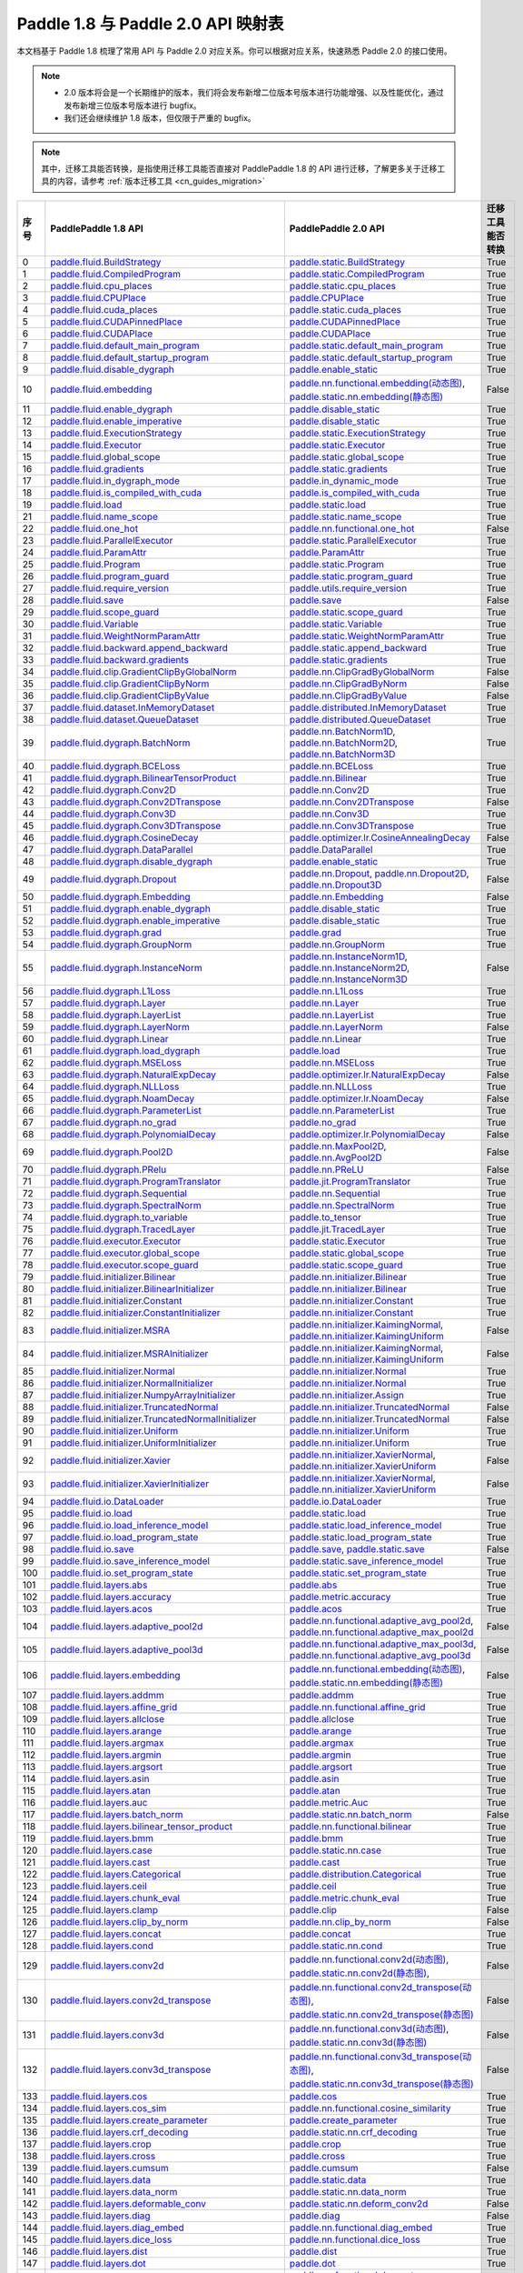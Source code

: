 .. _cn_guides_api_mapping:

Paddle 1.8 与 Paddle 2.0 API 映射表
=====================

本文档基于 Paddle 1.8 梳理了常用 API 与 Paddle 2.0 对应关系。你可以根据对应关系，快速熟悉 Paddle 2.0 的接口使用。

.. note::

    - 2.0 版本将会是一个长期维护的版本，我们将会发布新增二位版本号版本进行功能增强、以及性能优化，通过发布新增三位版本号版本进行 bugfix。
    - 我们还会继续维护 1.8 版本，但仅限于严重的 bugfix。

.. note::

    其中，迁移工具能否转换，是指使用迁移工具能否直接对 PaddlePaddle 1.8 的 API 进行迁移，了解更多关于迁移工具的内容，请参考  :ref:`版本迁移工具 <cn_guides_migration>`

..  csv-table::
    :header: "序号", "PaddlePaddle 1.8 API", "PaddlePaddle 2.0 API", "迁移工具能否转换"
    :widths: 1, 8, 8, 8

    "0",  "`paddle.fluid.BuildStrategy <https://www.paddlepaddle.org.cn/documentation/docs/zh/1.8/api_cn/fluid_cn/BuildStrategy_cn.html>`_ ",  "`paddle.static.BuildStrategy <https://www.paddlepaddle.org.cn/documentation/docs/zh/develop/api/paddle/static/BuildStrategy_cn.html>`_", "True"
    "1",  "`paddle.fluid.CompiledProgram <https://www.paddlepaddle.org.cn/documentation/docs/zh/1.8/api_cn/fluid_cn/CompiledProgram_cn.html>`_ ",  "`paddle.static.CompiledProgram <https://www.paddlepaddle.org.cn/documentation/docs/zh/develop/api/paddle/static/CompiledProgram_cn.html>`_", "True"
    "2",  "`paddle.fluid.cpu_places <https://www.paddlepaddle.org.cn/documentation/docs/zh/1.8/api_cn/fluid_cn/cpu_places_cn.html>`_ ",  "`paddle.static.cpu_places <https://www.paddlepaddle.org.cn/documentation/docs/zh/develop/api/paddle/static/cpu_places_cn.html>`_", "True"
    "3",  "`paddle.fluid.CPUPlace <https://www.paddlepaddle.org.cn/documentation/docs/zh/1.8/api_cn/fluid_cn/CPUPlace_cn.html>`_ ",  "`paddle.CPUPlace <https://www.paddlepaddle.org.cn/documentation/docs/zh/develop/api/paddle/CPUPlace_cn.html>`_", "True"
    "4",  "`paddle.fluid.cuda_places <https://www.paddlepaddle.org.cn/documentation/docs/zh/1.8/api_cn/fluid_cn/cuda_places_cn.html>`_ ",  "`paddle.static.cuda_places <https://www.paddlepaddle.org.cn/documentation/docs/zh/develop/api/paddle/static/cuda_places_cn.html>`_", "True"
    "5",  "`paddle.fluid.CUDAPinnedPlace <https://www.paddlepaddle.org.cn/documentation/docs/zh/1.8/api_cn/fluid_cn/CUDAPinnedPlace_cn.html>`_ ",  "`paddle.CUDAPinnedPlace <https://www.paddlepaddle.org.cn/documentation/docs/zh/develop/api/paddle/CUDAPinnedPlace_cn.html>`_", "True"
    "6",  "`paddle.fluid.CUDAPlace <https://www.paddlepaddle.org.cn/documentation/docs/zh/1.8/api_cn/fluid_cn/CUDAPlace_cn.html>`_ ",  "`paddle.CUDAPlace <https://www.paddlepaddle.org.cn/documentation/docs/zh/develop/api/paddle/CUDAPlace_cn.html>`_", "True"
    "7",  "`paddle.fluid.default_main_program <https://www.paddlepaddle.org.cn/documentation/docs/zh/1.8/api_cn/fluid_cn/default_main_program_cn.html>`_ ",  "`paddle.static.default_main_program <https://www.paddlepaddle.org.cn/documentation/docs/zh/develop/api/paddle/static/default_main_program_cn.html>`_", "True"
    "8",  "`paddle.fluid.default_startup_program <https://www.paddlepaddle.org.cn/documentation/docs/zh/1.8/api_cn/fluid_cn/default_startup_program_cn.html>`_ ",  "`paddle.static.default_startup_program <https://www.paddlepaddle.org.cn/documentation/docs/zh/develop/api/paddle/static/default_startup_program_cn.html>`_", "True"
    "9",  "`paddle.fluid.disable_dygraph <https://www.paddlepaddle.org.cn/documentation/docs/zh/1.8/api_cn/fluid_cn/disable_dygraph_cn.html>`_ ",  "`paddle.enable_static <https://www.paddlepaddle.org.cn/documentation/docs/zh/develop/api/paddle/enable_static_cn.html>`_", "True"
    "10",  "`paddle.fluid.embedding <https://www.paddlepaddle.org.cn/documentation/docs/zh/1.8/api_cn/fluid_cn/embedding_cn.html>`_ ",  "`paddle.nn.functional.embedding(动态图) <https://www.paddlepaddle.org.cn/documentation/docs/zh/develop/api/paddle/nn/functional/embedding_cn.html>`_, `paddle.static.nn.embedding(静态图) <https://www.paddlepaddle.org.cn/documentation/docs/zh/develop/api/paddle/static/nn/embedding_cn.html>`_", "False"
    "11",  "`paddle.fluid.enable_dygraph <https://www.paddlepaddle.org.cn/documentation/docs/zh/1.8/api_cn/fluid_cn/enable_dygraph_cn.html>`_ ",  "`paddle.disable_static <https://www.paddlepaddle.org.cn/documentation/docs/zh/develop/api/paddle/disable_static_cn.html>`_", "True"
    "12",  "`paddle.fluid.enable_imperative <https://www.paddlepaddle.org.cn/documentation/docs/zh/1.8/api_cn/fluid_cn/enable_imperative_cn.html>`_ ",  "`paddle.disable_static <https://www.paddlepaddle.org.cn/documentation/docs/zh/develop/api/paddle/disable_static_cn.html>`_", "True"
    "13",  "`paddle.fluid.ExecutionStrategy <https://www.paddlepaddle.org.cn/documentation/docs/zh/1.8/api_cn/fluid_cn/ExecutionStrategy_cn.html>`_ ",  "`paddle.static.ExecutionStrategy <https://www.paddlepaddle.org.cn/documentation/docs/zh/develop/api/paddle/static/ExecutionStrategy_cn.html>`_", "True"
    "14",  "`paddle.fluid.Executor <https://www.paddlepaddle.org.cn/documentation/docs/zh/1.8/api_cn/fluid_cn/Executor_cn.html>`_ ",  "`paddle.static.Executor <https://www.paddlepaddle.org.cn/documentation/docs/zh/develop/api/paddle/static/Executor_cn.html>`_", "True"
    "15",  "`paddle.fluid.global_scope <https://www.paddlepaddle.org.cn/documentation/docs/zh/1.8/api_cn/fluid_cn/global_scope_cn.html>`_ ",  "`paddle.static.global_scope <https://www.paddlepaddle.org.cn/documentation/docs/zh/develop/api/paddle/static/global_scope_cn.html>`_", "True"
    "16",  "`paddle.fluid.gradients <https://www.paddlepaddle.org.cn/documentation/docs/zh/1.8/api_cn/fluid_cn/gradients_cn.html>`_ ",  "`paddle.static.gradients <https://www.paddlepaddle.org.cn/documentation/docs/zh/develop/api/paddle/static/gradients_cn.html>`_", "True"
    "17",  "`paddle.fluid.in_dygraph_mode <https://www.paddlepaddle.org.cn/documentation/docs/zh/1.8/api_cn/fluid_cn/in_dygraph_mode_cn.html>`_ ",  "`paddle.in_dynamic_mode <https://www.paddlepaddle.org.cn/documentation/docs/zh/develop/api/paddle/in_dynamic_mode_cn.html>`_", "True"
    "18",  "`paddle.fluid.is_compiled_with_cuda <https://www.paddlepaddle.org.cn/documentation/docs/zh/1.8/api_cn/fluid_cn/is_compiled_with_cuda_cn.html>`_ ",  "`paddle.is_compiled_with_cuda <https://www.paddlepaddle.org.cn/documentation/docs/zh/develop/api/paddle/is_compiled_with_cuda_cn.html>`_", "True"
    "19",  "`paddle.fluid.load <https://www.paddlepaddle.org.cn/documentation/docs/zh/1.8/api_cn/fluid_cn/load_cn.html>`_ ",  "`paddle.static.load <https://www.paddlepaddle.org.cn/documentation/docs/zh/develop/api/paddle/static/load_cn.html>`_", "True"
    "21",  "`paddle.fluid.name_scope <https://www.paddlepaddle.org.cn/documentation/docs/zh/1.8/api_cn/fluid_cn/name_scope_cn.html>`_ ",  "`paddle.static.name_scope <https://www.paddlepaddle.org.cn/documentation/docs/zh/develop/api/paddle/static/name_scope_cn.html>`_", "True"
    "22",  "`paddle.fluid.one_hot <https://www.paddlepaddle.org.cn/documentation/docs/zh/1.8/api_cn/fluid_cn/one_hot_cn.html>`_ ",  "`paddle.nn.functional.one_hot <https://www.paddlepaddle.org.cn/documentation/docs/zh/develop/api/paddle/nn/functional/one_hot_cn.html>`_", "False"
    "23",  "`paddle.fluid.ParallelExecutor <https://www.paddlepaddle.org.cn/documentation/docs/zh/1.8/api_cn/fluid_cn/ParallelExecutor_cn.html>`_ ",  "`paddle.static.ParallelExecutor <https://www.paddlepaddle.org.cn/documentation/docs/zh/develop/api/paddle/static/ParallelExecutor_cn.html>`_", "True"
    "24",  "`paddle.fluid.ParamAttr <https://www.paddlepaddle.org.cn/documentation/docs/zh/1.8/api_cn/fluid_cn/ParamAttr_cn.html>`_ ",  "`paddle.ParamAttr <https://www.paddlepaddle.org.cn/documentation/docs/zh/develop/api/paddle/ParamAttr_cn.html>`_", "True"
    "25",  "`paddle.fluid.Program <https://www.paddlepaddle.org.cn/documentation/docs/zh/1.8/api_cn/fluid_cn/Program_cn.html>`_ ",  "`paddle.static.Program <https://www.paddlepaddle.org.cn/documentation/docs/zh/develop/api/paddle/static/Program_cn.html>`_", "True"
    "26",  "`paddle.fluid.program_guard <https://www.paddlepaddle.org.cn/documentation/docs/zh/1.8/api_cn/fluid_cn/program_guard_cn.html>`_ ",  "`paddle.static.program_guard <https://www.paddlepaddle.org.cn/documentation/docs/zh/develop/api/paddle/static/program_guard_cn.html>`_", "True"
    "27",  "`paddle.fluid.require_version <https://www.paddlepaddle.org.cn/documentation/docs/zh/1.8/api_cn/fluid_cn/require_version_cn.html>`_ ",  "`paddle.utils.require_version <https://www.paddlepaddle.org.cn/documentation/docs/zh/develop/api/paddle/utils/require_version_cn.html>`_", "True"
    "28",  "`paddle.fluid.save <https://www.paddlepaddle.org.cn/documentation/docs/zh/1.8/api_cn/fluid_cn/save_cn.html>`_ ",  "`paddle.save <https://www.paddlepaddle.org.cn/documentation/docs/zh/develop/api/paddle/save_cn.html>`_ ", "False"
    "29",  "`paddle.fluid.scope_guard <https://www.paddlepaddle.org.cn/documentation/docs/zh/1.8/api_cn/fluid_cn/scope_guard_cn.html>`_ ",  "`paddle.static.scope_guard <https://www.paddlepaddle.org.cn/documentation/docs/zh/develop/api/paddle/static/scope_guard_cn.html>`_", "True"
    "30",  "`paddle.fluid.Variable <https://www.paddlepaddle.org.cn/documentation/docs/zh/1.8/api_cn/fluid_cn/Variable_cn.html>`_ ",  "`paddle.static.Variable <https://www.paddlepaddle.org.cn/documentation/docs/zh/develop/api/paddle/static/Variable_cn.html>`_", "True"
    "31",  "`paddle.fluid.WeightNormParamAttr <https://www.paddlepaddle.org.cn/documentation/docs/zh/1.8/api_cn/fluid_cn/WeightNormParamAttr_cn.html>`_ ",  "`paddle.static.WeightNormParamAttr <https://www.paddlepaddle.org.cn/documentation/docs/zh/develop/api/paddle/static/WeightNormParamAttr_cn.html>`_", "True"
    "32",  "`paddle.fluid.backward.append_backward <https://www.paddlepaddle.org.cn/documentation/docs/zh/1.8/api_cn/backward_cn/append_backward_cn.html>`_ ",  "`paddle.static.append_backward <https://www.paddlepaddle.org.cn/documentation/docs/zh/develop/api/paddle/static/append_backward_cn.html>`_", "True"
    "33",  "`paddle.fluid.backward.gradients <https://www.paddlepaddle.org.cn/documentation/docs/zh/1.8/api_cn/backward_cn/gradients_cn.html>`_ ",  "`paddle.static.gradients <https://www.paddlepaddle.org.cn/documentation/docs/zh/develop/api/paddle/static/gradients_cn.html>`_", "True"
    "34",  "`paddle.fluid.clip.GradientClipByGlobalNorm <https://www.paddlepaddle.org.cn/documentation/docs/zh/1.8/api_cn/clip_cn/GradientClipByGlobalNorm_cn.html>`_ ",  "`paddle.nn.ClipGradByGlobalNorm <https://www.paddlepaddle.org.cn/documentation/docs/zh/develop/api/paddle/nn/ClipGradByGlobalNorm_cn.html>`_", "False"
    "35",  "`paddle.fluid.clip.GradientClipByNorm <https://www.paddlepaddle.org.cn/documentation/docs/zh/1.8/api_cn/clip_cn/GradientClipByNorm_cn.html>`_ ",  "`paddle.nn.ClipGradByNorm <https://www.paddlepaddle.org.cn/documentation/docs/zh/develop/api/paddle/nn/ClipGradByNorm_cn.html>`_", "False"
    "36",  "`paddle.fluid.clip.GradientClipByValue <https://www.paddlepaddle.org.cn/documentation/docs/zh/1.8/api_cn/clip_cn/GradientClipByValue_cn.html>`_ ",  "`paddle.nn.ClipGradByValue <https://www.paddlepaddle.org.cn/documentation/docs/zh/develop/api/paddle/nn/ClipGradByValue_cn.html>`_", "False"
    "37",  "`paddle.fluid.dataset.InMemoryDataset <https://www.paddlepaddle.org.cn/documentation/docs/zh/1.8/api_cn/dataset_cn/InMemoryDataset_cn.html>`_ ",  "`paddle.distributed.InMemoryDataset <https://www.paddlepaddle.org.cn/documentation/docs/zh/develop/api/paddle/distributed/InMemoryDataset_cn.html>`_", "True"
    "38",  "`paddle.fluid.dataset.QueueDataset <https://www.paddlepaddle.org.cn/documentation/docs/zh/1.8/api_cn/dataset_cn/QueueDataset_cn.html>`_ ",  "`paddle.distributed.QueueDataset <https://www.paddlepaddle.org.cn/documentation/docs/zh/develop/api/paddle/distributed/QueueDataset_cn.html>`_", "True"
    "39",  "`paddle.fluid.dygraph.BatchNorm <https://www.paddlepaddle.org.cn/documentation/docs/zh/1.8/api_cn/dygraph_cn/BatchNorm_cn.html>`_ ",  "`paddle.nn.BatchNorm1D <https://www.paddlepaddle.org.cn/documentation/docs/zh/develop/api/paddle/nn/BatchNorm1D_cn.html>`_, `paddle.nn.BatchNorm2D <https://www.paddlepaddle.org.cn/documentation/docs/zh/develop/api/paddle/nn/BatchNorm2D_cn.html>`_, `paddle.nn.BatchNorm3D <https://www.paddlepaddle.org.cn/documentation/docs/zh/develop/api/paddle/nn/BatchNorm3D_cn.html>`_", "True"
    "40",  "`paddle.fluid.dygraph.BCELoss <https://www.paddlepaddle.org.cn/documentation/docs/zh/1.8/api_cn/dygraph_cn/BCELoss_cn.html>`_ ",  "`paddle.nn.BCELoss <https://www.paddlepaddle.org.cn/documentation/docs/zh/develop/api/paddle/nn/BCELoss_cn.html>`_", "True"
    "41",  "`paddle.fluid.dygraph.BilinearTensorProduct <https://www.paddlepaddle.org.cn/documentation/docs/zh/1.8/api_cn/dygraph_cn/BilinearTensorProduct_cn.html>`_ ",  "`paddle.nn.Bilinear <https://www.paddlepaddle.org.cn/documentation/docs/zh/develop/api/paddle/nn/Bilinear_cn.html>`_", "True"
    "42",  "`paddle.fluid.dygraph.Conv2D <https://www.paddlepaddle.org.cn/documentation/docs/zh/1.8/api_cn/dygraph_cn/Conv2D_cn.html>`_ ",  "`paddle.nn.Conv2D <https://www.paddlepaddle.org.cn/documentation/docs/zh/develop/api/paddle/nn/Conv2D_cn.html>`_", "True"
    "43",  "`paddle.fluid.dygraph.Conv2DTranspose <https://www.paddlepaddle.org.cn/documentation/docs/zh/1.8/api_cn/dygraph_cn/Conv2DTranspose_cn.html>`_ ",  "`paddle.nn.Conv2DTranspose <https://www.paddlepaddle.org.cn/documentation/docs/zh/develop/api/paddle/nn/Conv2DTranspose_cn.html>`_", "False"
    "44",  "`paddle.fluid.dygraph.Conv3D <https://www.paddlepaddle.org.cn/documentation/docs/zh/1.8/api_cn/dygraph_cn/Conv3D_cn.html>`_ ",  "`paddle.nn.Conv3D <https://www.paddlepaddle.org.cn/documentation/docs/zh/develop/api/paddle/nn/Conv3D_cn.html>`_", "True"
    "45",  "`paddle.fluid.dygraph.Conv3DTranspose <https://www.paddlepaddle.org.cn/documentation/docs/zh/1.8/api_cn/dygraph_cn/Conv3DTranspose_cn.html>`_ ",  "`paddle.nn.Conv3DTranspose <https://www.paddlepaddle.org.cn/documentation/docs/zh/develop/api/paddle/nn/Conv3DTranspose_cn.html>`_", "True"
    "46",  "`paddle.fluid.dygraph.CosineDecay <https://www.paddlepaddle.org.cn/documentation/docs/zh/1.8/api_cn/dygraph_cn/CosineDecay_cn.html>`_ ",  "`paddle.optimizer.lr.CosineAnnealingDecay <https://www.paddlepaddle.org.cn/documentation/docs/zh/develop/api/paddle/optimizer/lr/CosineAnnealingDecay_cn.html>`_", "False"
    "47",  "`paddle.fluid.dygraph.DataParallel <https://www.paddlepaddle.org.cn/documentation/docs/zh/1.8/api_cn/dygraph_cn/DataParallel_cn.html>`_ ",  "`paddle.DataParallel <https://www.paddlepaddle.org.cn/documentation/docs/zh/develop/api/paddle/DataParallel_cn.html>`_", "True"
    "48",  "`paddle.fluid.dygraph.disable_dygraph <https://www.paddlepaddle.org.cn/documentation/docs/zh/1.8/api_cn/dygraph_cn/disable_dygraph_cn.html>`_ ",  "`paddle.enable_static <https://www.paddlepaddle.org.cn/documentation/docs/zh/develop/api/paddle/enable_static_cn.html>`_", "True"
    "49",  "`paddle.fluid.dygraph.Dropout <https://www.paddlepaddle.org.cn/documentation/docs/zh/1.8/api_cn/dygraph_cn/Dropout_cn.html>`_ ",  "`paddle.nn.Dropout <https://www.paddlepaddle.org.cn/documentation/docs/zh/develop/api/paddle/nn/Dropout_cn.html>`_, `paddle.nn.Dropout2D <https://www.paddlepaddle.org.cn/documentation/docs/zh/develop/api/paddle/nn/Dropout2D_cn.html>`_, `paddle.nn.Dropout3D <https://www.paddlepaddle.org.cn/documentation/docs/zh/develop/api/paddle/nn/Dropout3D_cn.html>`_", "False"
    "50",  "`paddle.fluid.dygraph.Embedding <https://www.paddlepaddle.org.cn/documentation/docs/zh/1.8/api_cn/dygraph_cn/Embedding_cn.html>`_ ",  "`paddle.nn.Embedding <https://www.paddlepaddle.org.cn/documentation/docs/zh/develop/api/paddle/nn/Embedding_cn.html>`_", "False"
    "51",  "`paddle.fluid.dygraph.enable_dygraph <https://www.paddlepaddle.org.cn/documentation/docs/zh/1.8/api_cn/dygraph_cn/enable_dygraph_cn.html>`_ ",  "`paddle.disable_static <https://www.paddlepaddle.org.cn/documentation/docs/zh/develop/api/paddle/disable_static_cn.html>`_", "True"
    "52",  "`paddle.fluid.dygraph.enable_imperative <https://www.paddlepaddle.org.cn/documentation/docs/zh/1.8/api_cn/dygraph_cn/enable_imperative_cn.html>`_ ",  "`paddle.disable_static <https://www.paddlepaddle.org.cn/documentation/docs/zh/develop/api/paddle/disable_static_cn.html>`_", "True"
    "53",  "`paddle.fluid.dygraph.grad <https://www.paddlepaddle.org.cn/documentation/docs/zh/1.8/api_cn/dygraph_cn/grad_cn.html>`_ ",  "`paddle.grad <https://www.paddlepaddle.org.cn/documentation/docs/zh/develop/api/paddle/grad_cn.html>`_", "True"
    "54",  "`paddle.fluid.dygraph.GroupNorm <https://www.paddlepaddle.org.cn/documentation/docs/zh/1.8/api_cn/dygraph_cn/GroupNorm_cn.html>`_ ",  "`paddle.nn.GroupNorm <https://www.paddlepaddle.org.cn/documentation/docs/zh/develop/api/paddle/nn/GroupNorm_cn.html>`_", "True"
    "55",  "`paddle.fluid.dygraph.InstanceNorm <https://www.paddlepaddle.org.cn/documentation/docs/zh/1.8/api_cn/dygraph_cn/InstanceNorm_cn.html>`_ ",  "`paddle.nn.InstanceNorm1D <https://www.paddlepaddle.org.cn/documentation/docs/zh/develop/api/paddle/nn/InstanceNorm1D_cn.html>`_, `paddle.nn.InstanceNorm2D <https://www.paddlepaddle.org.cn/documentation/docs/zh/develop/api/paddle/nn/InstanceNorm2D_cn.html>`_, `paddle.nn.InstanceNorm3D <https://www.paddlepaddle.org.cn/documentation/docs/zh/develop/api/paddle/nn/InstanceNorm3D_cn.html>`_", "False"
    "56",  "`paddle.fluid.dygraph.L1Loss <https://www.paddlepaddle.org.cn/documentation/docs/zh/1.8/api_cn/dygraph_cn/L1Loss_cn.html>`_ ",  "`paddle.nn.L1Loss <https://www.paddlepaddle.org.cn/documentation/docs/zh/develop/api/paddle/nn/L1Loss_cn.html>`_", "True"
    "57",  "`paddle.fluid.dygraph.Layer <https://www.paddlepaddle.org.cn/documentation/docs/zh/1.8/api_cn/dygraph_cn/Layer_cn.html>`_ ",  "`paddle.nn.Layer <https://www.paddlepaddle.org.cn/documentation/docs/zh/develop/api/paddle/nn/Layer_cn.html>`_", "True"
    "58",  "`paddle.fluid.dygraph.LayerList <https://www.paddlepaddle.org.cn/documentation/docs/zh/1.8/api_cn/dygraph_cn/LayerList_cn.html>`_ ",  "`paddle.nn.LayerList <https://www.paddlepaddle.org.cn/documentation/docs/zh/develop/api/paddle/nn/LayerList_cn.html>`_", "True"
    "59",  "`paddle.fluid.dygraph.LayerNorm <https://www.paddlepaddle.org.cn/documentation/docs/zh/1.8/api_cn/dygraph_cn/LayerNorm_cn.html>`_ ",  "`paddle.nn.LayerNorm <https://www.paddlepaddle.org.cn/documentation/docs/zh/develop/api/paddle/nn/LayerNorm_cn.html>`_", "False"
    "60",  "`paddle.fluid.dygraph.Linear <https://www.paddlepaddle.org.cn/documentation/docs/zh/1.8/api_cn/dygraph_cn/Linear_cn.html>`_ ",  "`paddle.nn.Linear <https://www.paddlepaddle.org.cn/documentation/docs/zh/develop/api/paddle/nn/Linear_cn.html>`_", "True"
    "61",  "`paddle.fluid.dygraph.load_dygraph <https://www.paddlepaddle.org.cn/documentation/docs/zh/1.8/api_cn/dygraph_cn/load_dygraph_cn.html>`_ ",  "`paddle.load <https://www.paddlepaddle.org.cn/documentation/docs/zh/develop/api/paddle/load_cn.html>`_", "True"
    "62",  "`paddle.fluid.dygraph.MSELoss <https://www.paddlepaddle.org.cn/documentation/docs/zh/1.8/api_cn/dygraph_cn/MSELoss_cn.html>`_ ",  "`paddle.nn.MSELoss <https://www.paddlepaddle.org.cn/documentation/docs/zh/develop/api/paddle/nn/MSELoss_cn.html>`_", "True"
    "63",  "`paddle.fluid.dygraph.NaturalExpDecay <https://www.paddlepaddle.org.cn/documentation/docs/zh/1.8/api_cn/dygraph_cn/NaturalExpDecay_cn.html>`_ ",  "`paddle.optimizer.lr.NaturalExpDecay <https://www.paddlepaddle.org.cn/documentation/docs/zh/develop/api/paddle/optimizer/lr/NaturalExpDecay_cn.html>`_", "False"
    "64",  "`paddle.fluid.dygraph.NLLLoss <https://www.paddlepaddle.org.cn/documentation/docs/zh/1.8/api_cn/dygraph_cn/NLLLoss_cn.html>`_ ",  "`paddle.nn.NLLLoss <https://www.paddlepaddle.org.cn/documentation/docs/zh/develop/api/paddle/nn/NLLLoss_cn.html>`_", "True"
    "65",  "`paddle.fluid.dygraph.NoamDecay <https://www.paddlepaddle.org.cn/documentation/docs/zh/1.8/api_cn/dygraph_cn/NoamDecay_cn.html>`_ ",  "`paddle.optimizer.lr.NoamDecay <https://www.paddlepaddle.org.cn/documentation/docs/zh/develop/api/paddle/optimizer/lr/NoamDecay_cn.html>`_", "False"
    "66",  "`paddle.fluid.dygraph.ParameterList <https://www.paddlepaddle.org.cn/documentation/docs/zh/1.8/api_cn/dygraph_cn/ParameterList_cn.html>`_ ",  "`paddle.nn.ParameterList <https://www.paddlepaddle.org.cn/documentation/docs/zh/develop/api/paddle/nn/ParameterList_cn.html>`_", "True"
    "67",  "`paddle.fluid.dygraph.no_grad <https://www.paddlepaddle.org.cn/documentation/docs/zh/1.8/api_cn/dygraph_cn/no_grad_cn.html>`_ ",  "`paddle.no_grad <https://www.paddlepaddle.org.cn/documentation/docs/zh/develop/api/paddle/no_grad_cn.html>`_", "True"
    "68",  "`paddle.fluid.dygraph.PolynomialDecay <https://www.paddlepaddle.org.cn/documentation/docs/zh/1.8/api_cn/dygraph_cn/PolynomialDecay_cn.html>`_ ",  "`paddle.optimizer.lr.PolynomialDecay <https://www.paddlepaddle.org.cn/documentation/docs/zh/develop/api/paddle/optimizer/lr/PolynomialDecay_cn.html>`_", "False"
    "69",  "`paddle.fluid.dygraph.Pool2D <https://www.paddlepaddle.org.cn/documentation/docs/zh/1.8/api_cn/dygraph_cn/Pool2D_cn.html>`_ ",  "`paddle.nn.MaxPool2D <https://www.paddlepaddle.org.cn/documentation/docs/zh/develop/api/paddle/nn/MaxPool2D_cn.html>`_, `paddle.nn.AvgPool2D <https://www.paddlepaddle.org.cn/documentation/docs/zh/develop/api/paddle/nn/AvgPool2D_cn.html>`_", "False"
    "70",  "`paddle.fluid.dygraph.PRelu <https://www.paddlepaddle.org.cn/documentation/docs/zh/1.8/api_cn/dygraph_cn/PRelu_cn.html>`_ ",  "`paddle.nn.PReLU <https://www.paddlepaddle.org.cn/documentation/docs/zh/develop/api/paddle/nn/PReLU_cn.html>`_", "False"
    "71",  "`paddle.fluid.dygraph.ProgramTranslator <https://www.paddlepaddle.org.cn/documentation/docs/zh/1.8/api_cn/dygraph_cn/ProgramTranslator_cn.html>`_ ",  "`paddle.jit.ProgramTranslator <https://www.paddlepaddle.org.cn/documentation/docs/zh/develop/api/paddle/jit/ProgramTranslator_cn.html>`_", "True"
    "72",  "`paddle.fluid.dygraph.Sequential <https://www.paddlepaddle.org.cn/documentation/docs/zh/1.8/api_cn/dygraph_cn/Sequential_cn.html>`_ ",  "`paddle.nn.Sequential <https://www.paddlepaddle.org.cn/documentation/docs/zh/develop/api/paddle/nn/Sequential_cn.html>`_", "True"
    "73",  "`paddle.fluid.dygraph.SpectralNorm <https://www.paddlepaddle.org.cn/documentation/docs/zh/1.8/api_cn/dygraph_cn/SpectralNorm_cn.html>`_ ",  "`paddle.nn.SpectralNorm <https://www.paddlepaddle.org.cn/documentation/docs/zh/develop/api/paddle/nn/SpectralNorm_cn.html>`_", "True"
    "74",  "`paddle.fluid.dygraph.to_variable <https://www.paddlepaddle.org.cn/documentation/docs/zh/1.8/api_cn/dygraph_cn/to_variable_cn.html>`_ ",  "`paddle.to_tensor <https://www.paddlepaddle.org.cn/documentation/docs/zh/develop/api/paddle/to_tensor_cn.html>`_", "True"
    "75",  "`paddle.fluid.dygraph.TracedLayer <https://www.paddlepaddle.org.cn/documentation/docs/zh/1.8/api_cn/dygraph_cn/TracedLayer_cn.html>`_ ",  "`paddle.jit.TracedLayer <https://www.paddlepaddle.org.cn/documentation/docs/zh/develop/api/paddle/jit/TracedLayer_cn.html>`_", "True"
    "76",  "`paddle.fluid.executor.Executor <https://www.paddlepaddle.org.cn/documentation/docs/zh/1.8/api_cn/executor_cn/Executor_cn.html>`_ ",  "`paddle.static.Executor <https://www.paddlepaddle.org.cn/documentation/docs/zh/develop/api/paddle/static/Executor_cn.html>`_", "True"
    "77",  "`paddle.fluid.executor.global_scope <https://www.paddlepaddle.org.cn/documentation/docs/zh/1.8/api_cn/executor_cn/global_scope_cn.html>`_ ",  "`paddle.static.global_scope <https://www.paddlepaddle.org.cn/documentation/docs/zh/develop/api/paddle/static/global_scope_cn.html>`_", "True"
    "78",  "`paddle.fluid.executor.scope_guard <https://www.paddlepaddle.org.cn/documentation/docs/zh/1.8/api_cn/executor_cn/scope_guard_cn.html>`_ ",  "`paddle.static.scope_guard <https://www.paddlepaddle.org.cn/documentation/docs/zh/develop/api/paddle/static/scope_guard_cn.html>`_", "True"
    "79",  "`paddle.fluid.initializer.Bilinear <https://www.paddlepaddle.org.cn/documentation/docs/zh/1.8/api_cn/initializer_cn/Bilinear_cn.html>`_ ",  "`paddle.nn.initializer.Bilinear <https://www.paddlepaddle.org.cn/documentation/docs/zh/develop/api/paddle/nn/initializer/Bilinear_cn.html>`_", "True"
    "80",  "`paddle.fluid.initializer.BilinearInitializer <https://www.paddlepaddle.org.cn/documentation/docs/zh/1.8/api_cn/initializer_cn/BilinearInitializer_cn.html>`_ ",  "`paddle.nn.initializer.Bilinear <https://www.paddlepaddle.org.cn/documentation/docs/zh/develop/api/paddle/nn/initializer/Bilinear_cn.html>`_", "True"
    "81",  "`paddle.fluid.initializer.Constant <https://www.paddlepaddle.org.cn/documentation/docs/zh/1.8/api_cn/initializer_cn/Constant_cn.html>`_ ",  "`paddle.nn.initializer.Constant <https://www.paddlepaddle.org.cn/documentation/docs/zh/develop/api/paddle/nn/initializer/Constant_cn.html>`_", "True"
    "82",  "`paddle.fluid.initializer.ConstantInitializer <https://www.paddlepaddle.org.cn/documentation/docs/zh/1.8/api_cn/initializer_cn/ConstantInitializer_cn.html>`_ ",  "`paddle.nn.initializer.Constant <https://www.paddlepaddle.org.cn/documentation/docs/zh/develop/api/paddle/nn/initializer/Constant_cn.html>`_", "True"
    "83",  "`paddle.fluid.initializer.MSRA <https://www.paddlepaddle.org.cn/documentation/docs/zh/1.8/api_cn/initializer_cn/MSRA_cn.html>`_ ",  "`paddle.nn.initializer.KaimingNormal <https://www.paddlepaddle.org.cn/documentation/docs/zh/develop/api/paddle/nn/initializer/KaimingNormal_cn.html>`_, `paddle.nn.initializer.KaimingUniform <https://www.paddlepaddle.org.cn/documentation/docs/zh/develop/api/paddle/nn/initializer/KaimingUniform_cn.html>`_", "False"
    "84",  "`paddle.fluid.initializer.MSRAInitializer <https://www.paddlepaddle.org.cn/documentation/docs/zh/1.8/api_cn/initializer_cn/MSRAInitializer_cn.html>`_ ",  "`paddle.nn.initializer.KaimingNormal <https://www.paddlepaddle.org.cn/documentation/docs/zh/develop/api/paddle/nn/initializer/KaimingNormal_cn.html>`_, `paddle.nn.initializer.KaimingUniform <https://www.paddlepaddle.org.cn/documentation/docs/zh/develop/api/paddle/nn/initializer/KaimingUniform_cn.html>`_", "False"
    "85",  "`paddle.fluid.initializer.Normal <https://www.paddlepaddle.org.cn/documentation/docs/zh/1.8/api_cn/initializer_cn/Normal_cn.html>`_ ",  "`paddle.nn.initializer.Normal <https://www.paddlepaddle.org.cn/documentation/docs/zh/develop/api/paddle/nn/initializer/Normal_cn.html>`_", "True"
    "86",  "`paddle.fluid.initializer.NormalInitializer <https://www.paddlepaddle.org.cn/documentation/docs/zh/1.8/api_cn/initializer_cn/NormalInitializer_cn.html>`_ ",  "`paddle.nn.initializer.Normal <https://www.paddlepaddle.org.cn/documentation/docs/zh/develop/api/paddle/nn/initializer/Normal_cn.html>`_", "True"
    "87",  "`paddle.fluid.initializer.NumpyArrayInitializer <https://www.paddlepaddle.org.cn/documentation/docs/zh/1.8/api_cn/initializer_cn/NumpyArrayInitializer_cn.html>`_ ",  "`paddle.nn.initializer.Assign <https://www.paddlepaddle.org.cn/documentation/docs/zh/develop/api/paddle/nn/initializer/Assign_cn.html>`_", "True"
    "88",  "`paddle.fluid.initializer.TruncatedNormal <https://www.paddlepaddle.org.cn/documentation/docs/zh/1.8/api_cn/initializer_cn/TruncatedNormal_cn.html>`_ ",  "`paddle.nn.initializer.TruncatedNormal <https://www.paddlepaddle.org.cn/documentation/docs/zh/develop/api/paddle/nn/initializer/TruncatedNormal_cn.html>`_", "False"
    "89",  "`paddle.fluid.initializer.TruncatedNormalInitializer <https://www.paddlepaddle.org.cn/documentation/docs/zh/1.8/api_cn/initializer_cn/TruncatedNormalInitializer_cn.html>`_ ",  "`paddle.nn.initializer.TruncatedNormal <https://www.paddlepaddle.org.cn/documentation/docs/zh/develop/api/paddle/nn/initializer/TruncatedNormal_cn.html>`_", "False"
    "90",  "`paddle.fluid.initializer.Uniform <https://www.paddlepaddle.org.cn/documentation/docs/zh/1.8/api_cn/initializer_cn/Uniform_cn.html>`_ ",  "`paddle.nn.initializer.Uniform <https://www.paddlepaddle.org.cn/documentation/docs/zh/develop/api/paddle/nn/initializer/Uniform_cn.html>`_", "True"
    "91",  "`paddle.fluid.initializer.UniformInitializer <https://www.paddlepaddle.org.cn/documentation/docs/zh/1.8/api_cn/initializer_cn/UniformInitializer_cn.html>`_ ",  "`paddle.nn.initializer.Uniform <https://www.paddlepaddle.org.cn/documentation/docs/zh/develop/api/paddle/nn/initializer/Uniform_cn.html>`_", "True"
    "92",  "`paddle.fluid.initializer.Xavier <https://www.paddlepaddle.org.cn/documentation/docs/zh/1.8/api_cn/initializer_cn/Xavier_cn.html>`_ ",  "`paddle.nn.initializer.XavierNormal <https://www.paddlepaddle.org.cn/documentation/docs/zh/develop/api/paddle/nn/initializer/XavierNormal_cn.html>`_, `paddle.nn.initializer.XavierUniform <https://www.paddlepaddle.org.cn/documentation/docs/zh/develop/api/paddle/nn/initializer/XavierUniform_cn.html>`_", "False"
    "93",  "`paddle.fluid.initializer.XavierInitializer <https://www.paddlepaddle.org.cn/documentation/docs/zh/1.8/api_cn/initializer_cn/XavierInitializer_cn.html>`_ ",  "`paddle.nn.initializer.XavierNormal <https://www.paddlepaddle.org.cn/documentation/docs/zh/develop/api/paddle/nn/initializer/XavierNormal_cn.html>`_, `paddle.nn.initializer.XavierUniform <https://www.paddlepaddle.org.cn/documentation/docs/zh/develop/api/paddle/nn/initializer/XavierUniform_cn.html>`_", "False"
    "94",  "`paddle.fluid.io.DataLoader <https://www.paddlepaddle.org.cn/documentation/docs/zh/1.8/api_cn/io_cn/DataLoader_cn.html>`_ ",  "`paddle.io.DataLoader <https://www.paddlepaddle.org.cn/documentation/docs/zh/develop/api/paddle/io/DataLoader_cn.html>`_", "True"
    "95",  "`paddle.fluid.io.load <https://www.paddlepaddle.org.cn/documentation/docs/zh/1.8/api_cn/io_cn/load_cn.html>`_ ",  "`paddle.static.load <https://www.paddlepaddle.org.cn/documentation/docs/zh/develop/api/paddle/static/load_cn.html>`_", "True"
    "96",  "`paddle.fluid.io.load_inference_model <https://www.paddlepaddle.org.cn/documentation/docs/zh/1.8/api_cn/io_cn/load_inference_model_cn.html>`_ ",  "`paddle.static.load_inference_model <https://www.paddlepaddle.org.cn/documentation/docs/zh/develop/api/paddle/static/load_inference_model_cn.html>`_", "True"
    "97",  "`paddle.fluid.io.load_program_state <https://www.paddlepaddle.org.cn/documentation/docs/zh/1.8/api_cn/io_cn/load_program_state_cn.html>`_ ",  "`paddle.static.load_program_state <https://www.paddlepaddle.org.cn/documentation/docs/zh/develop/api/paddle/static/load_program_state_cn.html>`_", "True"
    "98",  "`paddle.fluid.io.save <https://www.paddlepaddle.org.cn/documentation/docs/zh/1.8/api_cn/io_cn/save_cn.html>`_ ",  "`paddle.save <https://www.paddlepaddle.org.cn/documentation/docs/zh/develop/api/paddle/save_cn.html>`_, `paddle.static.save <https://www.paddlepaddle.org.cn/documentation/docs/zh/develop/api/paddle/static/save_cn.html>`_", "False"
    "99",  "`paddle.fluid.io.save_inference_model <https://www.paddlepaddle.org.cn/documentation/docs/zh/1.8/api_cn/io_cn/save_inference_model_cn.html>`_ ",  "`paddle.static.save_inference_model <https://www.paddlepaddle.org.cn/documentation/docs/zh/develop/api/paddle/static/save_inference_model_cn.html>`_", "True"
    "100",  "`paddle.fluid.io.set_program_state <https://www.paddlepaddle.org.cn/documentation/docs/zh/1.8/api_cn/io_cn/set_program_state_cn.html>`_ ",  "`paddle.static.set_program_state <https://www.paddlepaddle.org.cn/documentation/docs/zh/develop/api/paddle/static/set_program_state_cn.html>`_", "True"
    "101",  "`paddle.fluid.layers.abs <https://www.paddlepaddle.org.cn/documentation/docs/zh/1.8/api_cn/layers_cn/abs_cn.html>`_ ",  "`paddle.abs <https://www.paddlepaddle.org.cn/documentation/docs/zh/develop/api/paddle/abs_cn.html>`_", "True"
    "102",  "`paddle.fluid.layers.accuracy <https://www.paddlepaddle.org.cn/documentation/docs/zh/1.8/api_cn/layers_cn/accuracy_cn.html>`_ ",  "`paddle.metric.accuracy <https://www.paddlepaddle.org.cn/documentation/docs/zh/develop/api/paddle/metric/accuracy_cn.html>`_", "True"
    "103",  "`paddle.fluid.layers.acos <https://www.paddlepaddle.org.cn/documentation/docs/zh/1.8/api_cn/layers_cn/acos_cn.html>`_ ",  "`paddle.acos <https://www.paddlepaddle.org.cn/documentation/docs/zh/develop/api/paddle/acos_cn.html>`_", "True"
    "104",  "`paddle.fluid.layers.adaptive_pool2d <https://www.paddlepaddle.org.cn/documentation/docs/zh/1.8/api_cn/layers_cn/adaptive_pool2d_cn.html>`_ ",  "`paddle.nn.functional.adaptive_avg_pool2d <https://www.paddlepaddle.org.cn/documentation/docs/zh/develop/api/paddle/nn/functional/adaptive_avg_pool2d_cn.html>`_, `paddle.nn.functional.adaptive_max_pool2d <https://www.paddlepaddle.org.cn/documentation/docs/zh/develop/api/paddle/nn/functional/adaptive_max_pool2d_cn.html>`_", "False"
    "105",  "`paddle.fluid.layers.adaptive_pool3d <https://www.paddlepaddle.org.cn/documentation/docs/zh/1.8/api_cn/layers_cn/adaptive_pool3d_cn.html>`_ ",  "`paddle.nn.functional.adaptive_max_pool3d <https://www.paddlepaddle.org.cn/documentation/docs/zh/develop/api/paddle/nn/functional/adaptive_max_pool3d_cn.html>`_, `paddle.nn.functional.adaptive_avg_pool3d <https://www.paddlepaddle.org.cn/documentation/docs/zh/develop/api/paddle/nn/functional/adaptive_avg_pool3d_cn.html>`_", "False"
    "106",  "`paddle.fluid.layers.embedding <https://www.paddlepaddle.org.cn/documentation/docs/zh/1.8/api_cn/layers_cn/embedding_cn.html>`_ ",  "`paddle.nn.functional.embedding(动态图) <https://www.paddlepaddle.org.cn/documentation/docs/zh/develop/api/paddle/nn/functional/embedding_cn.html>`_, `paddle.static.nn.embedding(静态图) <https://www.paddlepaddle.org.cn/documentation/docs/zh/develop/api/paddle/static/nn/embedding_cn.html>`_", "False"
    "107",  "`paddle.fluid.layers.addmm <https://www.paddlepaddle.org.cn/documentation/docs/zh/1.8/api_cn/layers_cn/addmm_cn.html>`_ ",  "`paddle.addmm <https://www.paddlepaddle.org.cn/documentation/docs/zh/develop/api/paddle/addmm_cn.html>`_", "True"
    "108",  "`paddle.fluid.layers.affine_grid <https://www.paddlepaddle.org.cn/documentation/docs/zh/1.8/api_cn/layers_cn/affine_grid_cn.html>`_ ",  "`paddle.nn.functional.affine_grid <https://www.paddlepaddle.org.cn/documentation/docs/zh/develop/api/paddle/nn/functional/affine_grid_cn.html>`_", "True"
    "109",  "`paddle.fluid.layers.allclose <https://www.paddlepaddle.org.cn/documentation/docs/zh/1.8/api_cn/layers_cn/allclose_cn.html>`_ ",  "`paddle.allclose <https://www.paddlepaddle.org.cn/documentation/docs/zh/develop/api/paddle/allclose_cn.html>`_", "True"
    "110",  "`paddle.fluid.layers.arange <https://www.paddlepaddle.org.cn/documentation/docs/zh/1.8/api_cn/layers_cn/arange_cn.html>`_ ",  "`paddle.arange <https://www.paddlepaddle.org.cn/documentation/docs/zh/develop/api/paddle/arange_cn.html>`_", "True"
    "111",  "`paddle.fluid.layers.argmax <https://www.paddlepaddle.org.cn/documentation/docs/zh/1.8/api_cn/layers_cn/argmax_cn.html>`_ ",  "`paddle.argmax <https://www.paddlepaddle.org.cn/documentation/docs/zh/develop/api/paddle/argmax_cn.html>`_", "True"
    "112",  "`paddle.fluid.layers.argmin <https://www.paddlepaddle.org.cn/documentation/docs/zh/1.8/api_cn/layers_cn/argmin_cn.html>`_ ",  "`paddle.argmin <https://www.paddlepaddle.org.cn/documentation/docs/zh/develop/api/paddle/argmin_cn.html>`_", "True"
    "113",  "`paddle.fluid.layers.argsort <https://www.paddlepaddle.org.cn/documentation/docs/zh/1.8/api_cn/layers_cn/argsort_cn.html>`_ ",  "`paddle.argsort <https://www.paddlepaddle.org.cn/documentation/docs/zh/develop/api/paddle/argsort_cn.html>`_", "True"
    "114",  "`paddle.fluid.layers.asin <https://www.paddlepaddle.org.cn/documentation/docs/zh/1.8/api_cn/layers_cn/asin_cn.html>`_ ",  "`paddle.asin <https://www.paddlepaddle.org.cn/documentation/docs/zh/develop/api/paddle/asin_cn.html>`_", "True"
    "115",  "`paddle.fluid.layers.atan <https://www.paddlepaddle.org.cn/documentation/docs/zh/1.8/api_cn/layers_cn/atan_cn.html>`_ ",  "`paddle.atan <https://www.paddlepaddle.org.cn/documentation/docs/zh/develop/api/paddle/atan_cn.html>`_", "True"
    "116",  "`paddle.fluid.layers.auc <https://www.paddlepaddle.org.cn/documentation/docs/zh/1.8/api_cn/layers_cn/auc_cn.html>`_ ",  "`paddle.metric.Auc <https://www.paddlepaddle.org.cn/documentation/docs/zh/develop/api/paddle/metric/Auc_cn.html>`_", "True"
    "117",  "`paddle.fluid.layers.batch_norm <https://www.paddlepaddle.org.cn/documentation/docs/zh/1.8/api_cn/layers_cn/batch_norm_cn.html>`_ ",  "`paddle.static.nn.batch_norm <https://www.paddlepaddle.org.cn/documentation/docs/zh/develop/api/paddle/static/nn/batch_norm_cn.html>`_", "False"
    "118",  "`paddle.fluid.layers.bilinear_tensor_product <https://www.paddlepaddle.org.cn/documentation/docs/zh/1.8/api_cn/layers_cn/bilinear_tensor_product_cn.html>`_ ",  "`paddle.nn.functional.bilinear <https://www.paddlepaddle.org.cn/documentation/docs/zh/develop/api/paddle/nn/functional/bilinear_cn.html>`_", "True"
    "119",  "`paddle.fluid.layers.bmm <https://www.paddlepaddle.org.cn/documentation/docs/zh/1.8/api_cn/layers_cn/bmm_cn.html>`_ ",  "`paddle.bmm <https://www.paddlepaddle.org.cn/documentation/docs/zh/develop/api/paddle/bmm_cn.html>`_", "True"
    "120",  "`paddle.fluid.layers.case <https://www.paddlepaddle.org.cn/documentation/docs/zh/1.8/api_cn/layers_cn/case_cn.html>`_ ",  "`paddle.static.nn.case <https://www.paddlepaddle.org.cn/documentation/docs/zh/develop/api/paddle/static/nn/case_cn.html>`_", "True"
    "121",  "`paddle.fluid.layers.cast <https://www.paddlepaddle.org.cn/documentation/docs/zh/1.8/api_cn/layers_cn/cast_cn.html>`_ ",  "`paddle.cast <https://www.paddlepaddle.org.cn/documentation/docs/zh/develop/api/paddle/cast_cn.html>`_", "True"
    "122",  "`paddle.fluid.layers.Categorical <https://www.paddlepaddle.org.cn/documentation/docs/zh/1.8/api_cn/layers_cn/Categorical_cn.html>`_ ",  "`paddle.distribution.Categorical <https://www.paddlepaddle.org.cn/documentation/docs/zh/develop/api/paddle/distribution/Categorical_cn.html>`_", "True"
    "123",  "`paddle.fluid.layers.ceil <https://www.paddlepaddle.org.cn/documentation/docs/zh/1.8/api_cn/layers_cn/ceil_cn.html>`_ ",  "`paddle.ceil <https://www.paddlepaddle.org.cn/documentation/docs/zh/develop/api/paddle/ceil_cn.html>`_", "True"
    "124",  "`paddle.fluid.layers.chunk_eval <https://www.paddlepaddle.org.cn/documentation/docs/zh/1.8/api_cn/layers_cn/chunk_eval_cn.html>`_ ",  "`paddle.metric.chunk_eval <https://www.paddlepaddle.org.cn/documentation/docs/zh/develop/api/paddle/metric/chunk_eval_cn.html>`_", "True"
    "125",  "`paddle.fluid.layers.clamp <https://www.paddlepaddle.org.cn/documentation/docs/zh/1.8/api_cn/layers_cn/clamp_cn.html>`_ ",  "`paddle.clip <https://www.paddlepaddle.org.cn/documentation/docs/zh/develop/api/paddle/clip_cn.html>`_", "False"
    "126",  "`paddle.fluid.layers.clip_by_norm <https://www.paddlepaddle.org.cn/documentation/docs/zh/1.8/api_cn/layers_cn/clip_by_norm_cn.html>`_ ",  "`paddle.nn.clip_by_norm <https://www.paddlepaddle.org.cn/documentation/docs/zh/develop/api/paddle/nn/clip_by_norm_cn.html>`_", "False"
    "127",  "`paddle.fluid.layers.concat <https://www.paddlepaddle.org.cn/documentation/docs/zh/1.8/api_cn/layers_cn/concat_cn.html>`_ ",  "`paddle.concat <https://www.paddlepaddle.org.cn/documentation/docs/zh/develop/api/paddle/concat_cn.html>`_", "True"
    "128",  "`paddle.fluid.layers.cond <https://www.paddlepaddle.org.cn/documentation/docs/zh/1.8/api_cn/layers_cn/cond_cn.html>`_ ",  "`paddle.static.nn.cond <https://www.paddlepaddle.org.cn/documentation/docs/zh/develop/api/paddle/static/nn/cond_cn.html>`_", "True"
    "129",  "`paddle.fluid.layers.conv2d <https://www.paddlepaddle.org.cn/documentation/docs/zh/1.8/api_cn/layers_cn/conv2d_cn.html>`_ ",  "`paddle.nn.functional.conv2d(动态图) <https://www.paddlepaddle.org.cn/documentation/docs/zh/develop/api/paddle/nn/functional/conv/conv2d_cn.html>`_, `paddle.static.nn.conv2d(静态图) <https://www.paddlepaddle.org.cn/documentation/docs/zh/develop/api/paddle/fluid/layers/conv2d_cn.html>`_, ", "False"
    "130",  "`paddle.fluid.layers.conv2d_transpose <https://www.paddlepaddle.org.cn/documentation/docs/zh/1.8/api_cn/layers_cn/conv2d_transpose_cn.html>`_ ",  "`paddle.nn.functional.conv2d_transpose(动态图) <https://www.paddlepaddle.org.cn/documentation/docs/zh/develop/api/paddle/nn/functional/conv2d_transpose_cn.html>`_, `paddle.static.nn.conv2d_transpose(静态图) <https://www.paddlepaddle.org.cn/documentation/docs/zh/develop/api/paddle/static/nn/conv2d_transpose_cn.html>`_", "False"
    "131",  "`paddle.fluid.layers.conv3d <https://www.paddlepaddle.org.cn/documentation/docs/zh/1.8/api_cn/layers_cn/conv3d_cn.html>`_ ",  "`paddle.nn.functional.conv3d(动态图) <https://www.paddlepaddle.org.cn/documentation/docs/zh/develop/api/paddle/nn/functional/conv3d_cn.html>`_, `paddle.static.nn.conv3d(静态图) <https://www.paddlepaddle.org.cn/documentation/docs/zh/develop/api/paddle/static/nn/conv3d_cn.html>`_", "False"
    "132",  "`paddle.fluid.layers.conv3d_transpose <https://www.paddlepaddle.org.cn/documentation/docs/zh/1.8/api_cn/layers_cn/conv3d_transpose_cn.html>`_ ",  "`paddle.nn.functional.conv3d_transpose(动态图) <https://www.paddlepaddle.org.cn/documentation/docs/zh/develop/api/paddle/nn/functional/conv3d_transpose_cn.html>`_, `paddle.static.nn.conv3d_transpose(静态图) <https://www.paddlepaddle.org.cn/documentation/docs/zh/develop/api/paddle/static/nn/conv3d_transpose_cn.html>`_", "False"
    "133",  "`paddle.fluid.layers.cos <https://www.paddlepaddle.org.cn/documentation/docs/zh/1.8/api_cn/layers_cn/cos_cn.html>`_ ",  "`paddle.cos <https://www.paddlepaddle.org.cn/documentation/docs/zh/develop/api/paddle/cos_cn.html>`_", "True"
    "134",  "`paddle.fluid.layers.cos_sim <https://www.paddlepaddle.org.cn/documentation/docs/zh/1.8/api_cn/layers_cn/cos_sim_cn.html>`_ ",  "`paddle.nn.functional.cosine_similarity <https://www.paddlepaddle.org.cn/documentation/docs/zh/develop/api/paddle/nn/functional/cosine_similarity_cn.html>`_", "True"
    "135",  "`paddle.fluid.layers.create_parameter <https://www.paddlepaddle.org.cn/documentation/docs/zh/1.8/api_cn/layers_cn/create_parameter_cn.html>`_ ",  "`paddle.create_parameter <https://www.paddlepaddle.org.cn/documentation/docs/zh/develop/api/paddle/create_parameter_cn.html>`_", "True"
    "136",  "`paddle.fluid.layers.crf_decoding <https://www.paddlepaddle.org.cn/documentation/docs/zh/1.8/api_cn/layers_cn/crf_decoding_cn.html>`_ ",  "`paddle.static.nn.crf_decoding <https://www.paddlepaddle.org.cn/documentation/docs/zh/develop/api/paddle/static/nn/crf_decoding_cn.html>`_", "True"
    "137",  "`paddle.fluid.layers.crop <https://www.paddlepaddle.org.cn/documentation/docs/zh/1.8/api_cn/layers_cn/crop_cn.html>`_ ",  "`paddle.crop <https://www.paddlepaddle.org.cn/documentation/docs/zh/develop/api/paddle/crop_cn.html>`_", "True"
    "138",  "`paddle.fluid.layers.cross <https://www.paddlepaddle.org.cn/documentation/docs/zh/1.8/api_cn/layers_cn/cross_cn.html>`_ ",  "`paddle.cross <https://www.paddlepaddle.org.cn/documentation/docs/zh/develop/api/paddle/cross_cn.html>`_", "True"
    "139",  "`paddle.fluid.layers.cumsum <https://www.paddlepaddle.org.cn/documentation/docs/zh/1.8/api_cn/layers_cn/cumsum_cn.html>`_ ",  "`paddle.cumsum <https://www.paddlepaddle.org.cn/documentation/docs/zh/develop/api/paddle/cumsum_cn.html>`_", "False"
    "140",  "`paddle.fluid.layers.data <https://www.paddlepaddle.org.cn/documentation/docs/zh/1.8/api_cn/layers_cn/data_cn.html>`_ ",  "`paddle.static.data <https://www.paddlepaddle.org.cn/documentation/docs/zh/develop/api/paddle/static/data_cn.html>`_", "True"
    "141",  "`paddle.fluid.layers.data_norm <https://www.paddlepaddle.org.cn/documentation/docs/zh/1.8/api_cn/layers_cn/data_norm_cn.html>`_ ",  "`paddle.static.nn.data_norm <https://www.paddlepaddle.org.cn/documentation/docs/zh/develop/api/paddle/static/nn/data_norm_cn.html>`_", "True"
    "142",  "`paddle.fluid.layers.deformable_conv <https://www.paddlepaddle.org.cn/documentation/docs/zh/1.8/api_cn/layers_cn/deformable_conv_cn.html>`_ ",  "`paddle.static.nn.deform_conv2d <https://www.paddlepaddle.org.cn/documentation/docs/zh/develop/api/paddle/static/nn/deform_conv2d_cn.html>`_", "False"
    "143",  "`paddle.fluid.layers.diag <https://www.paddlepaddle.org.cn/documentation/docs/zh/1.8/api_cn/layers_cn/diag_cn.html>`_ ",  "`paddle.diag <https://www.paddlepaddle.org.cn/documentation/docs/zh/develop/api/paddle/diag_cn.html>`_", "False"
    "144",  "`paddle.fluid.layers.diag_embed <https://www.paddlepaddle.org.cn/documentation/docs/zh/1.8/api_cn/layers_cn/diag_embed_cn.html>`_ ",  "`paddle.nn.functional.diag_embed <https://www.paddlepaddle.org.cn/documentation/docs/zh/develop/api/paddle/nn/functional/diag_embed_cn.html>`_", "True"
    "145",  "`paddle.fluid.layers.dice_loss <https://www.paddlepaddle.org.cn/documentation/docs/zh/1.8/api_cn/layers_cn/dice_loss_cn.html>`_ ",  "`paddle.nn.functional.dice_loss <https://www.paddlepaddle.org.cn/documentation/docs/zh/develop/api/paddle/nn/functional/dice_loss_cn.html>`_", "True"
    "146",  "`paddle.fluid.layers.dist <https://www.paddlepaddle.org.cn/documentation/docs/zh/1.8/api_cn/layers_cn/dist_cn.html>`_ ",  "`paddle.dist <https://www.paddlepaddle.org.cn/documentation/docs/zh/develop/api/paddle/dist_cn.html>`_", "True"
    "147",  "`paddle.fluid.layers.dot <https://www.paddlepaddle.org.cn/documentation/docs/zh/1.8/api_cn/layers_cn/dot_cn.html>`_ ",  "`paddle.dot <https://www.paddlepaddle.org.cn/documentation/docs/zh/develop/api/paddle/dot_cn.html>`_", "True"
    "148",  "`paddle.fluid.layers.dropout <https://www.paddlepaddle.org.cn/documentation/docs/zh/1.8/api_cn/layers_cn/dropout_cn.html>`_ ",  "`paddle.nn.functional.dropout <https://www.paddlepaddle.org.cn/documentation/docs/zh/develop/api/paddle/nn/functional/dropout_cn.html>`_, `paddle.nn.functional.dropout2d <https://www.paddlepaddle.org.cn/documentation/docs/zh/develop/api/paddle/nn/functional/dropout2d_cn.html>`_, `paddle.nn.functional.dropout3d <https://www.paddlepaddle.org.cn/documentation/docs/zh/develop/api/paddle/nn/functional/dropout3d_cn.html>`_", "False"
    "149",  "`paddle.fluid.layers.dynamic_gru <https://www.paddlepaddle.org.cn/documentation/docs/zh/1.8/api_cn/layers_cn/dynamic_gru_cn.html>`_ ",  "`paddle.nn.GRU <https://www.paddlepaddle.org.cn/documentation/docs/zh/develop/api/paddle/nn/GRU_cn.html>`_", "False"
    "150",  "`paddle.fluid.layers.dynamic_decode <https://www.paddlepaddle.org.cn/documentation/docs/zh/1.8/api_cn/layers_cn/dynamic_decode_cn.html>`_ ",  "`paddle.nn.dynamic_decode <https://www.paddlepaddle.org.cn/documentation/docs/zh/develop/api/paddle/nn/dynamic_decode_cn.html>`_", "True"
    "151",  "`paddle.fluid.layers.elementwise_add <https://www.paddlepaddle.org.cn/documentation/docs/zh/1.8/api_cn/layers_cn/elementwise_add_cn.html>`_ ",  "`paddle.add <https://www.paddlepaddle.org.cn/documentation/docs/zh/develop/api/paddle/add_cn.html>`_", "True"
    "152",  "`paddle.fluid.layers.elementwise_div <https://www.paddlepaddle.org.cn/documentation/docs/zh/1.8/api_cn/layers_cn/elementwise_div_cn.html>`_ ",  "`paddle.divide <https://www.paddlepaddle.org.cn/documentation/docs/zh/develop/api/paddle/divide_cn.html>`_", "True"
    "153",  "`paddle.fluid.layers.elementwise_equal <https://www.paddlepaddle.org.cn/documentation/docs/zh/1.8/api_cn/layers_cn/elementwise_equal_cn.html>`_ ",  "`paddle.equal <https://www.paddlepaddle.org.cn/documentation/docs/zh/develop/api/paddle/equal_cn.html>`_", "True"
    "154",  "`paddle.fluid.layers.elementwise_floordiv <https://www.paddlepaddle.org.cn/documentation/docs/zh/1.8/api_cn/layers_cn/elementwise_floordiv_cn.html>`_ ",  "`paddle.floor_divide <https://www.paddlepaddle.org.cn/documentation/docs/zh/develop/api/paddle/floor_divide_cn.html>`_", "True"
    "155",  "`paddle.fluid.layers.elementwise_max <https://www.paddlepaddle.org.cn/documentation/docs/zh/1.8/api_cn/layers_cn/elementwise_max_cn.html>`_ ",  "`paddle.maximum <https://www.paddlepaddle.org.cn/documentation/docs/zh/develop/api/paddle/maximum_cn.html>`_", "True"
    "156",  "`paddle.fluid.layers.elementwise_min <https://www.paddlepaddle.org.cn/documentation/docs/zh/1.8/api_cn/layers_cn/elementwise_min_cn.html>`_ ",  "`paddle.minimum <https://www.paddlepaddle.org.cn/documentation/docs/zh/develop/api/paddle/minimum_cn.html>`_", "True"
    "157",  "`paddle.fluid.layers.elementwise_mod <https://www.paddlepaddle.org.cn/documentation/docs/zh/1.8/api_cn/layers_cn/elementwise_mod_cn.html>`_ ",  "`paddle.mod <https://www.paddlepaddle.org.cn/documentation/docs/zh/develop/api/paddle/mod_cn.html>`_", "True"
    "158",  "`paddle.fluid.layers.elementwise_mul <https://www.paddlepaddle.org.cn/documentation/docs/zh/1.8/api_cn/layers_cn/elementwise_mul_cn.html>`_ ",  "`paddle.multiply <https://www.paddlepaddle.org.cn/documentation/docs/zh/develop/api/paddle/multiply_cn.html>`_", "True"
    "159",  "`paddle.fluid.layers.elu <https://www.paddlepaddle.org.cn/documentation/docs/zh/1.8/api_cn/layers_cn/elu_cn.html>`_ ",  "`paddle.nn.functional.elu <https://www.paddlepaddle.org.cn/documentation/docs/zh/develop/api/paddle/nn/functional/elu_cn.html>`_", "True"
    "160",  "`paddle.fluid.layers.embedding <https://www.paddlepaddle.org.cn/documentation/docs/zh/1.8/api_cn/layers_cn/embedding_cn.html>`_ ",  "`paddle.nn.functional.embedding(动态图) <https://www.paddlepaddle.org.cn/documentation/docs/zh/develop/api/paddle/nn/functional/embedding_cn.html>`_, `paddle.static.nn.embedding(静态图) <https://www.paddlepaddle.org.cn/documentation/docs/zh/develop/api/paddle/static/nn/embedding_cn.html>`_", "True"
    "161",  "`paddle.fluid.layers.erf <https://www.paddlepaddle.org.cn/documentation/docs/zh/1.8/api_cn/layers_cn/erf_cn.html>`_ ",  "`paddle.erf <https://www.paddlepaddle.org.cn/documentation/docs/zh/develop/api/paddle/erf_cn.html>`_", "True"
    "162",  "`paddle.fluid.layers.exp <https://www.paddlepaddle.org.cn/documentation/docs/zh/1.8/api_cn/layers_cn/exp_cn.html>`_ ",  "`paddle.exp <https://www.paddlepaddle.org.cn/documentation/docs/zh/develop/api/paddle/exp_cn.html>`_", "True"
    "163",  "`paddle.fluid.layers.expand <https://www.paddlepaddle.org.cn/documentation/docs/zh/1.8/api_cn/layers_cn/expand_cn.html>`_ ",  "`paddle.expand <https://www.paddlepaddle.org.cn/documentation/docs/zh/develop/api/paddle/expand_cn.html>`_", "False"
    "164",  "`paddle.fluid.layers.expand_as <https://www.paddlepaddle.org.cn/documentation/docs/zh/1.8/api_cn/layers_cn/expand_as_cn.html>`_ ",  "`paddle.expand_as <https://www.paddlepaddle.org.cn/documentation/docs/zh/develop/api/paddle/expand_as_cn.html>`_", "True"
    "165",  "`paddle.fluid.layers.exponential_decay <https://www.paddlepaddle.org.cn/documentation/docs/zh/1.8/api_cn/layers_cn/exponential_decay_cn.html>`_ ",  "`paddle.optimizer.lr.ExponentialDecay <https://www.paddlepaddle.org.cn/documentation/docs/zh/develop/api/paddle/optimizer/lr/ExponentialDecay_cn.html>`_", "False"
    "166",  "`paddle.fluid.layers.eye <https://www.paddlepaddle.org.cn/documentation/docs/zh/1.8/api_cn/layers_cn/eye_cn.html>`_ ",  "`paddle.eye <https://www.paddlepaddle.org.cn/documentation/docs/zh/develop/api/paddle/eye_cn.html>`_", "True"
    "167",  "`paddle.fluid.layers.fc <https://www.paddlepaddle.org.cn/documentation/docs/zh/1.8/api_cn/layers_cn/fc_cn.html>`_ ",  "`paddle.nn.functional.linear(动态图) <https://www.paddlepaddle.org.cn/documentation/docs/zh/develop/api/paddle/nn/functional/linear_cn.html>`_, `paddle.static.nn.fc(静态图) <https://www.paddlepaddle.org.cn/documentation/docs/zh/develop/api/paddle/static/nn/fc_cn.html>`_", "True"
    "168",  "`paddle.fluid.layers.flatten <https://www.paddlepaddle.org.cn/documentation/docs/zh/1.8/api_cn/layers_cn/flatten_cn.html>`_ ",  "`paddle.flatten <https://www.paddlepaddle.org.cn/documentation/docs/zh/develop/api/paddle/flatten_cn.html>`_", "False"
    "169",  "`paddle.fluid.layers.flip <https://www.paddlepaddle.org.cn/documentation/docs/zh/1.8/api_cn/layers_cn/flip_cn.html>`_ ",  "`paddle.flip <https://www.paddlepaddle.org.cn/documentation/docs/zh/develop/api/paddle/flip_cn.html>`_", "True"
    "170",  "`paddle.fluid.layers.floor <https://www.paddlepaddle.org.cn/documentation/docs/zh/1.8/api_cn/layers_cn/floor_cn.html>`_ ",  "`paddle.floor <https://www.paddlepaddle.org.cn/documentation/docs/zh/develop/api/paddle/floor_cn.html>`_", "True"
    "171",  "`paddle.fluid.layers.full_like <https://www.paddlepaddle.org.cn/documentation/docs/zh/1.8/api_cn/layers_cn/full_like_cn.html>`_ ",  "`paddle.full_like <https://www.paddlepaddle.org.cn/documentation/docs/zh/develop/api/paddle/full_like_cn.html>`_", "True"
    "172",  "`paddle.fluid.layers.gather <https://www.paddlepaddle.org.cn/documentation/docs/zh/1.8/api_cn/layers_cn/gather_cn.html>`_ ",  "`paddle.gather <https://www.paddlepaddle.org.cn/documentation/docs/zh/develop/api/paddle/gather_cn.html>`_", "True"
    "173",  "`paddle.fluid.layers.gather_nd <https://www.paddlepaddle.org.cn/documentation/docs/zh/1.8/api_cn/layers_cn/gather_nd_cn.html>`_ ",  "`paddle.gather_nd <https://www.paddlepaddle.org.cn/documentation/docs/zh/develop/api/paddle/gather_nd_cn.html>`_", "True"
    "174",  "`paddle.fluid.layers.gelu <https://www.paddlepaddle.org.cn/documentation/docs/zh/1.8/api_cn/layers_cn/gelu_cn.html>`_ ",  "`paddle.nn.functional.gelu <https://www.paddlepaddle.org.cn/documentation/docs/zh/develop/api/paddle/nn/functional/gelu_cn.html>`_", "True"
    "175",  "`paddle.fluid.layers.greater_equal <https://www.paddlepaddle.org.cn/documentation/docs/zh/1.8/api_cn/layers_cn/greater_equal_cn.html>`_ ",  "`paddle.greater_equal <https://www.paddlepaddle.org.cn/documentation/docs/zh/develop/api/paddle/greater_equal_cn.html>`_", "True"
    "176",  "`paddle.fluid.layers.greater_than <https://www.paddlepaddle.org.cn/documentation/docs/zh/1.8/api_cn/layers_cn/greater_than_cn.html>`_ ",  "`paddle.greater_than <https://www.paddlepaddle.org.cn/documentation/docs/zh/develop/api/paddle/greater_than_cn.html>`_", "True"
    "177",  "`paddle.fluid.layers.group_norm <https://www.paddlepaddle.org.cn/documentation/docs/zh/1.8/api_cn/layers_cn/group_norm_cn.html>`_ ",  "`paddle.static.nn.group_norm <https://www.paddlepaddle.org.cn/documentation/docs/zh/develop/api/paddle/static/nn/group_norm_cn.html>`_", "True"
    "178",  "`paddle.fluid.layers.GRUCell <https://www.paddlepaddle.org.cn/documentation/docs/zh/1.8/api_cn/layers_cn/GRUCell_cn.html>`_ ",  "`paddle.nn.GRUCell <https://www.paddlepaddle.org.cn/documentation/docs/zh/develop/api/paddle/nn/GRUCell_cn.html>`_", "False"
    "179",  "`paddle.fluid.layers.hard_shrink <https://www.paddlepaddle.org.cn/documentation/docs/zh/1.8/api_cn/layers_cn/hard_shrink_cn.html>`_ ",  "`paddle.nn.functional.hardshrink <https://www.paddlepaddle.org.cn/documentation/docs/zh/develop/api/paddle/nn/functional/hardshrink_cn.html>`_", "True"
    "180",  "`paddle.fluid.layers.hard_sigmoid <https://www.paddlepaddle.org.cn/documentation/docs/zh/1.8/api_cn/layers_cn/hard_sigmoid_cn.html>`_ ",  "`paddle.nn.functional.hardsigmoid <https://www.paddlepaddle.org.cn/documentation/docs/zh/develop/api/paddle/nn/functional/hardsigmoid_cn.html>`_", "True"
    "181",  "`paddle.fluid.layers.hard_swish <https://www.paddlepaddle.org.cn/documentation/docs/zh/1.8/api_cn/layers_cn/hard_swish_cn.html>`_ ",  "`paddle.nn.functional.hardswish <https://www.paddlepaddle.org.cn/documentation/docs/zh/develop/api/paddle/nn/functional/hardswish_cn.html>`_", "True"
    "182",  "`paddle.fluid.layers.has_inf <https://www.paddlepaddle.org.cn/documentation/docs/zh/1.8/api_cn/layers_cn/has_inf_cn.html>`_ ",  "`paddle.isinf <https://www.paddlepaddle.org.cn/documentation/docs/zh/develop/api/paddle/isinf_cn.html>`_", "False"
    "183",  "`paddle.fluid.layers.has_nan <https://www.paddlepaddle.org.cn/documentation/docs/zh/1.8/api_cn/layers_cn/has_nan_cn.html>`_ ",  "`paddle.isnan <https://www.paddlepaddle.org.cn/documentation/docs/zh/develop/api/paddle/isnan_cn.html>`_", "False"
    "184",  "`paddle.fluid.layers.hsigmoid <https://www.paddlepaddle.org.cn/documentation/docs/zh/1.8/api_cn/layers_cn/hsigmoid_cn.html>`_ ",  "`paddle.nn.functional.hsigmoid_loss <https://www.paddlepaddle.org.cn/documentation/docs/zh/develop/api/paddle/nn/functional/hsigmoid_loss_cn.html>`_", "False"
    "185",  "`paddle.fluid.layers.increment <https://www.paddlepaddle.org.cn/documentation/docs/zh/1.8/api_cn/layers_cn/increment_cn.html>`_ ",  "`paddle.increment <https://www.paddlepaddle.org.cn/documentation/docs/zh/develop/api/paddle/increment_cn.html>`_", "True"
    "186",  "`paddle.fluid.layers.inverse_time_decay <https://www.paddlepaddle.org.cn/documentation/docs/zh/1.8/api_cn/layers_cn/inverse_time_decay_cn.html>`_ ",  "`paddle.optimizer.lr.InverseTimeDecay <https://www.paddlepaddle.org.cn/documentation/docs/zh/develop/api/paddle/optimizer/lr/InverseTimeDecay_cn.html>`_", "False"
    "187",  "`paddle.fluid.layers.index_select <https://www.paddlepaddle.org.cn/documentation/docs/zh/1.8/api_cn/layers_cn/index_select_cn.html>`_ ",  "`paddle.index_select <https://www.paddlepaddle.org.cn/documentation/docs/zh/develop/api/paddle/index_select_cn.html>`_", "True"
    "188",  "`paddle.fluid.layers.instance_norm <https://www.paddlepaddle.org.cn/documentation/docs/zh/1.8/api_cn/layers_cn/instance_norm_cn.html>`_ ",  "`paddle.static.nn.instance_norm <https://www.paddlepaddle.org.cn/documentation/docs/zh/develop/api/paddle/static/nn/instance_norm_cn.html>`_", "False"
    "189",  "`paddle.fluid.layers.interpolate <https://www.paddlepaddle.org.cn/documentation/docs/zh/1.8/api_cn/layers_cn/interpolate_cn.html>`_ ",  "`paddle.nn.functional.interpolate <https://www.paddlepaddle.org.cn/documentation/docs/zh/develop/api/paddle/nn/functional/interpolate_cn.html>`_", "False"
    "190",  "`paddle.fluid.layers.is_empty <https://www.paddlepaddle.org.cn/documentation/docs/zh/1.8/api_cn/layers_cn/is_empty_cn.html>`_ ",  "`paddle.is_empty <https://www.paddlepaddle.org.cn/documentation/docs/zh/develop/api/paddle/is_empty_cn.html>`_", "True"
    "191",  "`paddle.fluid.layers.isfinite <https://www.paddlepaddle.org.cn/documentation/docs/zh/1.8/api_cn/layers_cn/isfinite_cn.html>`_ ",  "`paddle.isfinite <https://www.paddlepaddle.org.cn/documentation/docs/zh/develop/api/paddle/isfinite_cn.html>`_", "True"
    "192",  "`paddle.fluid.layers.kldiv_loss <https://www.paddlepaddle.org.cn/documentation/docs/zh/1.8/api_cn/layers_cn/kldiv_loss_cn.html>`_ ",  "`paddle.nn.functional.kl_div <https://www.paddlepaddle.org.cn/documentation/docs/zh/develop/api/paddle/nn/functional/kl_div_cn.html>`_", "True"
    "193",  "`paddle.fluid.layers.kron <https://www.paddlepaddle.org.cn/documentation/docs/zh/1.8/api_cn/layers_cn/kron_cn.html>`_ ",  "`paddle.kron <https://www.paddlepaddle.org.cn/documentation/docs/zh/develop/api/paddle/kron_cn.html>`_", "True"
    "194",  "`paddle.fluid.layers.label_smooth <https://www.paddlepaddle.org.cn/documentation/docs/zh/1.8/api_cn/layers_cn/label_smooth_cn.html>`_ ",  "`paddle.nn.functional.label_smooth <https://www.paddlepaddle.org.cn/documentation/docs/zh/develop/api/paddle/nn/functional/label_smooth_cn.html>`_", "True"
    "195",  "`paddle.fluid.layers.layer_norm <https://www.paddlepaddle.org.cn/documentation/docs/zh/1.8/api_cn/layers_cn/layer_norm_cn.html>`_ ",  "`paddle.static.nn.layer_norm <https://www.paddlepaddle.org.cn/documentation/docs/zh/develop/api/paddle/static/nn/layer_norm_cn.html>`_", "True"
    "196",  "`paddle.fluid.layers.leaky_relu <https://www.paddlepaddle.org.cn/documentation/docs/zh/1.8/api_cn/layers_cn/leaky_relu_cn.html>`_ ",  "`paddle.nn.functional.leaky_relu <https://www.paddlepaddle.org.cn/documentation/docs/zh/develop/api/paddle/nn/functional/leaky_relu_cn.html>`_", "True"
    "197",  "`paddle.fluid.layers.less_equal <https://www.paddlepaddle.org.cn/documentation/docs/zh/1.8/api_cn/layers_cn/less_equal_cn.html>`_ ",  "`paddle.less_equal <https://www.paddlepaddle.org.cn/documentation/docs/zh/develop/api/paddle/less_equal_cn.html>`_", "True"
    "198",  "`paddle.fluid.layers.less_than <https://www.paddlepaddle.org.cn/documentation/docs/zh/1.8/api_cn/layers_cn/less_than_cn.html>`_ ",  "`paddle.less_than <https://www.paddlepaddle.org.cn/documentation/docs/zh/develop/api/paddle/less_than_cn.html>`_", "True"
    "199",  "`paddle.fluid.layers.linspace <https://www.paddlepaddle.org.cn/documentation/docs/zh/1.8/api_cn/layers_cn/linspace_cn.html>`_ ",  "`paddle.linspace <https://www.paddlepaddle.org.cn/documentation/docs/zh/develop/api/paddle/linspace_cn.html>`_", "True"
    "200",  "`paddle.fluid.layers.log <https://www.paddlepaddle.org.cn/documentation/docs/zh/1.8/api_cn/layers_cn/log_cn.html>`_ ",  "`paddle.log <https://www.paddlepaddle.org.cn/documentation/docs/zh/develop/api/paddle/log_cn.html>`_", "True"
    "201",  "`paddle.fluid.layers.log1p <https://www.paddlepaddle.org.cn/documentation/docs/zh/1.8/api_cn/layers_cn/log1p_cn.html>`_ ",  "`paddle.log1p <https://www.paddlepaddle.org.cn/documentation/docs/zh/develop/api/paddle/log1p_cn.html>`_", "True"
    "202",  "`paddle.fluid.layers.log_loss <https://www.paddlepaddle.org.cn/documentation/docs/zh/1.8/api_cn/layers_cn/log_loss_cn.html>`_ ",  "`paddle.nn.functional.log_loss <https://www.paddlepaddle.org.cn/documentation/docs/zh/develop/api/paddle/nn/functional/log_loss_cn.html>`_", "True"
    "203",  "`paddle.fluid.layers.log_softmax <https://www.paddlepaddle.org.cn/documentation/docs/zh/1.8/api_cn/layers_cn/log_softmax_cn.html>`_ ",  "`paddle.nn.functional.log_softmax <https://www.paddlepaddle.org.cn/documentation/docs/zh/develop/api/paddle/nn/functional/log_softmax_cn.html>`_", "True"
    "204",  "`paddle.fluid.layers.logical_and <https://www.paddlepaddle.org.cn/documentation/docs/zh/1.8/api_cn/layers_cn/logical_and_cn.html>`_ ",  "`paddle.logical_and <https://www.paddlepaddle.org.cn/documentation/docs/zh/develop/api/paddle/logical_and_cn.html>`_", "True"
    "205",  "`paddle.fluid.layers.logical_not <https://www.paddlepaddle.org.cn/documentation/docs/zh/1.8/api_cn/layers_cn/logical_not_cn.html>`_ ",  "`paddle.logical_not <https://www.paddlepaddle.org.cn/documentation/docs/zh/develop/api/paddle/logical_not_cn.html>`_", "True"
    "206",  "`paddle.fluid.layers.logical_or <https://www.paddlepaddle.org.cn/documentation/docs/zh/1.8/api_cn/layers_cn/logical_or_cn.html>`_ ",  "`paddle.logical_or <https://www.paddlepaddle.org.cn/documentation/docs/zh/develop/api/paddle/logical_or_cn.html>`_", "True"
    "207",  "`paddle.fluid.layers.logical_xor <https://www.paddlepaddle.org.cn/documentation/docs/zh/1.8/api_cn/layers_cn/logical_xor_cn.html>`_ ",  "`paddle.logical_xor <https://www.paddlepaddle.org.cn/documentation/docs/zh/develop/api/paddle/logical_xor_cn.html>`_", "True"
    "208",  "`paddle.fluid.layers.logsigmoid <https://www.paddlepaddle.org.cn/documentation/docs/zh/1.8/api_cn/layers_cn/logsigmoid_cn.html>`_ ",  "`paddle.nn.functional.log_sigmoid <https://www.paddlepaddle.org.cn/documentation/docs/zh/develop/api/paddle/nn/functional/log_sigmoid_cn.html>`_", "True"
    "209",  "`paddle.fluid.layers.logsumexp <https://www.paddlepaddle.org.cn/documentation/docs/zh/1.8/api_cn/layers_cn/logsumexp_cn.html>`_ ",  "`paddle.logsumexp <https://www.paddlepaddle.org.cn/documentation/docs/zh/develop/api/paddle/logsumexp_cn.html>`_", "True"
    "210",  "`paddle.fluid.layers.lrn <https://www.paddlepaddle.org.cn/documentation/docs/zh/1.8/api_cn/layers_cn/lrn_cn.html>`_ ",  "`paddle.nn.functional.local_response_norm <https://www.paddlepaddle.org.cn/documentation/docs/zh/develop/api/paddle/nn/functional/local_response_norm_cn.html>`_", "True"
    "211",  "`paddle.fluid.layers.lstm <https://www.paddlepaddle.org.cn/documentation/docs/zh/1.8/api_cn/layers_cn/lstm_cn.html>`_ ",  "`paddle.nn.LSTM <https://www.paddlepaddle.org.cn/documentation/docs/zh/develop/api/paddle/nn/LSTM_cn.html>`_", "False"
    "212",  "`paddle.fluid.layers.margin_rank_loss <https://www.paddlepaddle.org.cn/documentation/docs/zh/1.8/api_cn/layers_cn/margin_rank_loss_cn.html>`_ ",  "`paddle.nn.functional.margin_ranking_loss <https://www.paddlepaddle.org.cn/documentation/docs/zh/develop/api/paddle/nn/functional/margin_ranking_loss_cn.html>`_", "False"
    "213",  "`paddle.fluid.layers.maxout <https://www.paddlepaddle.org.cn/documentation/docs/zh/1.8/api_cn/layers_cn/maxout_cn.html>`_ ",  "`paddle.nn.functional.maxout <https://www.paddlepaddle.org.cn/documentation/docs/zh/develop/api/paddle/nn/functional/maxout_cn.html>`_", "True"
    "214",  "`paddle.fluid.layers.mean_iou <https://www.paddlepaddle.org.cn/documentation/docs/zh/1.8/api_cn/layers_cn/mean_iou_cn.html>`_ ",  "`paddle.metric.mean_iou <https://www.paddlepaddle.org.cn/documentation/docs/zh/develop/api/paddle/metric/mean_iou_cn.html>`_", "True"
    "215",  "`paddle.fluid.layers.meshgrid <https://www.paddlepaddle.org.cn/documentation/docs/zh/1.8/api_cn/layers_cn/meshgrid_cn.html>`_ ",  "`paddle.meshgrid <https://www.paddlepaddle.org.cn/documentation/docs/zh/develop/api/paddle/meshgrid_cn.html>`_", "True"
    "216",  "`paddle.fluid.layers.mse_loss <https://www.paddlepaddle.org.cn/documentation/docs/zh/1.8/api_cn/layers_cn/mse_loss_cn.html>`_ ",  "`paddle.nn.functional.mse_loss <https://www.paddlepaddle.org.cn/documentation/docs/zh/develop/api/paddle/nn/functional/mse_loss_cn.html>`_", "True"
    "217",  "`paddle.fluid.layers.mul <https://www.paddlepaddle.org.cn/documentation/docs/zh/1.8/api_cn/layers_cn/mul_cn.html>`_ ",  "`paddle.matmul <https://www.paddlepaddle.org.cn/documentation/docs/zh/develop/api/paddle/matmul_cn.html>`_", "False"
    "218",  "`paddle.fluid.layers.multi_box_head <https://www.paddlepaddle.org.cn/documentation/docs/zh/1.8/api_cn/layers_cn/multi_box_head_cn.html>`_ ",  "`paddle.static.nn.multi_box_head <https://www.paddlepaddle.org.cn/documentation/docs/zh/develop/api/paddle/static/nn/multi_box_head_cn.html>`_", "True"
    "219",  "`paddle.fluid.layers.multiplex <https://www.paddlepaddle.org.cn/documentation/docs/zh/1.8/api_cn/layers_cn/multiplex_cn.html>`_ ",  "`paddle.multiplex <https://www.paddlepaddle.org.cn/documentation/docs/zh/develop/api/paddle/multiplex_cn.html>`_", "True"
    "220",  "`paddle.fluid.layers.nce <https://www.paddlepaddle.org.cn/documentation/docs/zh/1.8/api_cn/layers_cn/nce_cn.html>`_ ",  "`paddle.static.nn.nce <https://www.paddlepaddle.org.cn/documentation/docs/zh/develop/api/paddle/static/nn/nce_cn.html>`_", "True"
    "221",  "`paddle.fluid.layers.nonzero <https://www.paddlepaddle.org.cn/documentation/docs/zh/1.8/api_cn/layers_cn/nonzero_cn.html>`_ ",  "`paddle.nonzero <https://www.paddlepaddle.org.cn/documentation/docs/zh/develop/api/paddle/nonzero_cn.html>`_", "True"
    "222",  "`paddle.fluid.layers.Normal <https://www.paddlepaddle.org.cn/documentation/docs/zh/1.8/api_cn/layers_cn/Normal_cn.html>`_ ",  "`paddle.distribution.Normal <https://www.paddlepaddle.org.cn/documentation/docs/zh/develop/api/paddle/distribution/Normal_cn.html>`_", "True"
    "223",  "`paddle.fluid.layers.not_equal <https://www.paddlepaddle.org.cn/documentation/docs/zh/1.8/api_cn/layers_cn/not_equal_cn.html>`_ ",  "`paddle.not_equal <https://www.paddlepaddle.org.cn/documentation/docs/zh/develop/api/paddle/not_equal_cn.html>`_", "True"
    "224",  "`paddle.fluid.layers.npair_loss <https://www.paddlepaddle.org.cn/documentation/docs/zh/1.8/api_cn/layers_cn/npair_loss_cn.html>`_ ",  "`paddle.nn.functional.npair_loss <https://www.paddlepaddle.org.cn/documentation/docs/zh/develop/api/paddle/nn/functional/npair_loss_cn.html>`_", "True"
    "225",  "`paddle.fluid.layers.one_hot <https://www.paddlepaddle.org.cn/documentation/docs/zh/1.8/api_cn/layers_cn/one_hot_cn.html>`_ ",  "`paddle.nn.functional.one_hot <https://www.paddlepaddle.org.cn/documentation/docs/zh/develop/api/paddle/nn/functional/one_hot_cn.html>`_", "False"
    "226",  "`paddle.fluid.layers.ones <https://www.paddlepaddle.org.cn/documentation/docs/zh/1.8/api_cn/layers_cn/ones_cn.html>`_ ",  "`paddle.ones <https://www.paddlepaddle.org.cn/documentation/docs/zh/develop/api/paddle/ones_cn.html>`_", "True"
    "227",  "`paddle.fluid.layers.ones_like <https://www.paddlepaddle.org.cn/documentation/docs/zh/1.8/api_cn/layers_cn/ones_like_cn.html>`_ ",  "`paddle.ones_like <https://www.paddlepaddle.org.cn/documentation/docs/zh/develop/api/paddle/ones_like_cn.html>`_", "True"
    "228",  "`paddle.fluid.layers.pad2d <https://www.paddlepaddle.org.cn/documentation/docs/zh/1.8/api_cn/layers_cn/pad2d_cn.html>`_ ",  "`paddle.nn.functional.pad <https://www.paddlepaddle.org.cn/documentation/docs/zh/develop/api/paddle/nn/functional/pad_cn.html>`_", "False"
    "229",  "`paddle.fluid.layers.piecewise_decay <https://www.paddlepaddle.org.cn/documentation/docs/zh/1.8/api_cn/layers_cn/piecewise_decay_cn.html>`_ ",  "`paddle.optimizer.lr.PiecewiseDecay <https://www.paddlepaddle.org.cn/documentation/docs/zh/develop/api/paddle/optimizer/lr/PiecewiseDecay_cn.html>`_", "False"
    "230",  "`paddle.fluid.layers.pixel_shuffle <https://www.paddlepaddle.org.cn/documentation/docs/zh/1.8/api_cn/layers_cn/pixel_shuffle_cn.html>`_ ",  "`paddle.nn.functional.pixel_shuffle <https://www.paddlepaddle.org.cn/documentation/docs/zh/develop/api/paddle/nn/functional/pixel_shuffle_cn.html>`_", "True"
    "231",  "`paddle.fluid.layers.pool2d <https://www.paddlepaddle.org.cn/documentation/docs/zh/1.8/api_cn/layers_cn/pool2d_cn.html>`_ ",  "`paddle.nn.functional.avg_pool2d <https://www.paddlepaddle.org.cn/documentation/docs/zh/develop/api/paddle/nn/functional/avg_pool2d_cn.html>`_, `paddle.nn.functional.max_pool2d <https://www.paddlepaddle.org.cn/documentation/docs/zh/develop/api/paddle/nn/functional/max_pool2d_cn.html>`_", "False"
    "232",  "`paddle.fluid.layers.pool3d <https://www.paddlepaddle.org.cn/documentation/docs/zh/1.8/api_cn/layers_cn/pool3d_cn.html>`_ ",  "`paddle.nn.functional.avg_pool3d <https://www.paddlepaddle.org.cn/documentation/docs/zh/develop/api/paddle/nn/functional/avg_pool3d_cn.html>`_, `paddle.nn.functional.max_pool3d <https://www.paddlepaddle.org.cn/documentation/docs/zh/develop/api/paddle/nn/functional/max_pool3d_cn.html>`_", "False"
    "233",  "`paddle.fluid.layers.pow <https://www.paddlepaddle.org.cn/documentation/docs/zh/1.8/api_cn/layers_cn/pow_cn.html>`_ ",  "`paddle.pow <https://www.paddlepaddle.org.cn/documentation/docs/zh/develop/api/paddle/pow_cn.html>`_", "True"
    "234",  "`paddle.fluid.layers.prelu <https://www.paddlepaddle.org.cn/documentation/docs/zh/1.8/api_cn/layers_cn/prelu_cn.html>`_ ",  "`paddle.nn.functional.prelu(动态图) <https://www.paddlepaddle.org.cn/documentation/docs/zh/develop/api/paddle/nn/functional/prelu_cn.html>`_, `paddle.static.nn.prelu(静态图) <https://www.paddlepaddle.org.cn/documentation/docs/zh/develop/api/paddle/static/nn/prelu_cn.html>`_", "True"
    "235",  "`paddle.fluid.layers.Print <https://www.paddlepaddle.org.cn/documentation/docs/zh/1.8/api_cn/layers_cn/Print_cn.html>`_ ",  "`paddle.static.Print <https://www.paddlepaddle.org.cn/documentation/docs/zh/develop/api/paddle/static/Print_cn.html>`_", "True"
    "236",  "`paddle.fluid.layers.py_func <https://www.paddlepaddle.org.cn/documentation/docs/zh/1.8/api_cn/layers_cn/py_func_cn.html>`_ ",  "`paddle.static.py_func <https://www.paddlepaddle.org.cn/documentation/docs/zh/develop/api/paddle/static/py_func_cn.html>`_", "True"
    "237",  "`paddle.fluid.layers.randint <https://www.paddlepaddle.org.cn/documentation/docs/zh/1.8/api_cn/layers_cn/randint_cn.html>`_ ",  "`paddle.randint <https://www.paddlepaddle.org.cn/documentation/docs/zh/develop/api/paddle/randint_cn.html>`_", "True"
    "238",  "`paddle.fluid.layers.randn <https://www.paddlepaddle.org.cn/documentation/docs/zh/1.8/api_cn/layers_cn/randn_cn.html>`_ ",  "`paddle.randn <https://www.paddlepaddle.org.cn/documentation/docs/zh/develop/api/paddle/randn_cn.html>`_", "True"
    "239",  "`paddle.fluid.layers.random_crop <https://www.paddlepaddle.org.cn/documentation/docs/zh/1.8/api_cn/layers_cn/random_crop_cn.html>`_ ",  "`paddle.vision.RandomCrop <https://www.paddlepaddle.org.cn/documentation/docs/zh/develop/api/paddle/vision/RandomCrop_cn.html>`_", "False"
    "240",  "`paddle.fluid.layers.randperm <https://www.paddlepaddle.org.cn/documentation/docs/zh/1.8/api_cn/layers_cn/randperm_cn.html>`_ ",  "`paddle.randperm <https://www.paddlepaddle.org.cn/documentation/docs/zh/develop/api/paddle/randperm_cn.html>`_", "True"
    "241",  "`paddle.fluid.layers.rank <https://www.paddlepaddle.org.cn/documentation/docs/zh/1.8/api_cn/layers_cn/rank_cn.html>`_ ",  "`paddle.rank <https://www.paddlepaddle.org.cn/documentation/docs/zh/develop/api/paddle/rank_cn.html>`_", "True"
    "242",  "`paddle.fluid.layers.reciprocal <https://www.paddlepaddle.org.cn/documentation/docs/zh/1.8/api_cn/layers_cn/reciprocal_cn.html>`_ ",  "`paddle.reciprocal <https://www.paddlepaddle.org.cn/documentation/docs/zh/develop/api/paddle/reciprocal_cn.html>`_", "True"
    "243",  "`paddle.fluid.layers.reduce_all <https://www.paddlepaddle.org.cn/documentation/docs/zh/1.8/api_cn/layers_cn/reduce_all_cn.html>`_ ",  "`paddle.all <https://www.paddlepaddle.org.cn/documentation/docs/zh/develop/api/paddle/all_cn.html>`_", "True"
    "244",  "`paddle.fluid.layers.reduce_any <https://www.paddlepaddle.org.cn/documentation/docs/zh/1.8/api_cn/layers_cn/reduce_any_cn.html>`_ ",  "`paddle.any <https://www.paddlepaddle.org.cn/documentation/docs/zh/develop/api/paddle/any_cn.html>`_", "True"
    "245",  "`paddle.fluid.layers.reduce_max <https://www.paddlepaddle.org.cn/documentation/docs/zh/1.8/api_cn/layers_cn/reduce_max_cn.html>`_ ",  "`paddle.max <https://www.paddlepaddle.org.cn/documentation/docs/zh/develop/api/paddle/max_cn.html>`_", "True"
    "246",  "`paddle.fluid.layers.reduce_mean <https://www.paddlepaddle.org.cn/documentation/docs/zh/1.8/api_cn/layers_cn/reduce_mean_cn.html>`_ ",  "`paddle.mean <https://www.paddlepaddle.org.cn/documentation/docs/zh/develop/api/paddle/mean_cn.html>`_", "True"
    "247",  "`paddle.fluid.layers.reduce_min <https://www.paddlepaddle.org.cn/documentation/docs/zh/1.8/api_cn/layers_cn/reduce_min_cn.html>`_ ",  "`paddle.min <https://www.paddlepaddle.org.cn/documentation/docs/zh/develop/api/paddle/min_cn.html>`_", "True"
    "248",  "`paddle.fluid.layers.reduce_prod <https://www.paddlepaddle.org.cn/documentation/docs/zh/1.8/api_cn/layers_cn/reduce_prod_cn.html>`_ ",  "`paddle.prod <https://www.paddlepaddle.org.cn/documentation/docs/zh/develop/api/paddle/prod_cn.html>`_", "True"
    "249",  "`paddle.fluid.layers.reduce_sum <https://www.paddlepaddle.org.cn/documentation/docs/zh/1.8/api_cn/layers_cn/reduce_sum_cn.html>`_ ",  "`paddle.sum <https://www.paddlepaddle.org.cn/documentation/docs/zh/develop/api/paddle/sum_cn.html>`_", "True"
    "250",  "`paddle.fluid.layers.relu <https://www.paddlepaddle.org.cn/documentation/docs/zh/1.8/api_cn/layers_cn/relu_cn.html>`_ ",  "`paddle.nn.functional.relu <https://www.paddlepaddle.org.cn/documentation/docs/zh/develop/api/paddle/nn/functional/relu_cn.html>`_", "True"
    "251",  "`paddle.fluid.layers.relu6 <https://www.paddlepaddle.org.cn/documentation/docs/zh/1.8/api_cn/layers_cn/relu6_cn.html>`_ ",  "`paddle.nn.functional.relu6 <https://www.paddlepaddle.org.cn/documentation/docs/zh/develop/api/paddle/nn/functional/relu6_cn.html>`_", "False"
    "252",  "`paddle.fluid.layers.reshape <https://www.paddlepaddle.org.cn/documentation/docs/zh/1.8/api_cn/layers_cn/reshape_cn.html>`_ ",  "`paddle.reshape <https://www.paddlepaddle.org.cn/documentation/docs/zh/develop/api/paddle/reshape_cn.html>`_", "True"
    "253",  "`paddle.fluid.layers.rnn <https://www.paddlepaddle.org.cn/documentation/docs/zh/1.8/api_cn/layers_cn/rnn_cn.html>`_ ",  "`paddle.nn.RNN <https://www.paddlepaddle.org.cn/documentation/docs/zh/develop/api/paddle/nn/RNN_cn.html>`_", "False"
    "254",  "`paddle.fluid.layers.roll <https://www.paddlepaddle.org.cn/documentation/docs/zh/1.8/api_cn/layers_cn/roll_cn.html>`_ ",  "`paddle.roll <https://www.paddlepaddle.org.cn/documentation/docs/zh/develop/api/paddle/roll_cn.html>`_", "True"
    "255",  "`paddle.fluid.layers.round <https://www.paddlepaddle.org.cn/documentation/docs/zh/1.8/api_cn/layers_cn/round_cn.html>`_ ",  "`paddle.round <https://www.paddlepaddle.org.cn/documentation/docs/zh/develop/api/paddle/round_cn.html>`_", "True"
    "256",  "`paddle.fluid.layers.rsqrt <https://www.paddlepaddle.org.cn/documentation/docs/zh/1.8/api_cn/layers_cn/rsqrt_cn.html>`_ ",  "`paddle.rsqrt <https://www.paddlepaddle.org.cn/documentation/docs/zh/develop/api/paddle/rsqrt_cn.html>`_", "True"
    "257",  "`paddle.fluid.layers.RNNCell <https://www.paddlepaddle.org.cn/documentation/docs/zh/1.8/api_cn/layers_cn/RNNCell_cn.html>`_ ",  "`paddle.nn.RNNCellBase <https://www.paddlepaddle.org.cn/documentation/docs/zh/develop/api/paddle/nn/RNNCellBase_cn.html>`_", "False"
    "258",  "`paddle.fluid.layers.scale <https://www.paddlepaddle.org.cn/documentation/docs/zh/1.8/api_cn/layers_cn/scale_cn.html>`_ ",  "`paddle.scale <https://www.paddlepaddle.org.cn/documentation/docs/zh/develop/api/paddle/scale_cn.html>`_", "True"
    "259",  "`paddle.fluid.layers.scatter <https://www.paddlepaddle.org.cn/documentation/docs/zh/1.8/api_cn/layers_cn/scatter_cn.html>`_ ",  "`paddle.scatter <https://www.paddlepaddle.org.cn/documentation/docs/zh/develop/api/paddle/scatter_cn.html>`_", "True"
    "260",  "`paddle.fluid.layers.scatter_nd_add <https://www.paddlepaddle.org.cn/documentation/docs/zh/1.8/api_cn/layers_cn/scatter_nd_add_cn.html>`_ ",  "`paddle.scatter_nd_add <https://www.paddlepaddle.org.cn/documentation/docs/zh/develop/api/paddle/scatter_nd_add_cn.html>`_", "True"
    "261",  "`paddle.fluid.layers.scatter_nd <https://www.paddlepaddle.org.cn/documentation/docs/zh/1.8/api_cn/layers_cn/scatter_nd_cn.html>`_ ",  "`paddle.scatter_nd <https://www.paddlepaddle.org.cn/documentation/docs/zh/develop/api/paddle/scatter_nd_cn.html>`_", "True"
    "262",  "`paddle.fluid.layers.selu <https://www.paddlepaddle.org.cn/documentation/docs/zh/1.8/api_cn/layers_cn/selu_cn.html>`_ ",  "`paddle.nn.functional.selu <https://www.paddlepaddle.org.cn/documentation/docs/zh/develop/api/paddle/nn/functional/selu_cn.html>`_", "True"
    "263",  "`paddle.fluid.layers.shape <https://www.paddlepaddle.org.cn/documentation/docs/zh/1.8/api_cn/layers_cn/shape_cn.html>`_ ",  "`paddle.shape <https://www.paddlepaddle.org.cn/documentation/docs/zh/develop/api/paddle/shape_cn.html>`_", "True"
    "264",  "`paddle.fluid.layers.shard_index <https://www.paddlepaddle.org.cn/documentation/docs/zh/1.8/api_cn/layers_cn/shard_index_cn.html>`_ ",  "`paddle.shard_index <https://www.paddlepaddle.org.cn/documentation/docs/zh/develop/api/paddle/shard_index_cn.html>`_", "True"
    "265",  "`paddle.fluid.layers.sigmoid <https://www.paddlepaddle.org.cn/documentation/docs/zh/1.8/api_cn/layers_cn/sigmoid_cn.html>`_ ",  "`paddle.nn.functional.sigmoid <https://www.paddlepaddle.org.cn/documentation/docs/zh/develop/api/paddle/nn/functional/sigmoid_cn.html>`_", "True"
    "266",  "`paddle.fluid.layers.sigmoid_cross_entropy_with_logits <https://www.paddlepaddle.org.cn/documentation/docs/zh/1.8/api_cn/layers_cn/sigmoid_cross_entropy_with_logits_cn.html>`_ ",  "`paddle.nn.functional.binary_cross_entropy <https://www.paddlepaddle.org.cn/documentation/docs/zh/develop/api/paddle/nn/functional/binary_cross_entropy_cn.html>`_", "False"
    "267",  "`paddle.fluid.layers.sigmoid_focal_loss <https://www.paddlepaddle.org.cn/documentation/docs/zh/1.8/api_cn/layers_cn/sigmoid_focal_loss_cn.html>`_ ",  "`paddle.nn.functional.sigmoid_focal_loss <https://www.paddlepaddle.org.cn/documentation/docs/zh/develop/api/paddle/nn/functional/sigmoid_focal_loss_cn.html>`_", "True"
    "268",  "`paddle.fluid.layers.sign <https://www.paddlepaddle.org.cn/documentation/docs/zh/1.8/api_cn/layers_cn/sign_cn.html>`_ ",  "`paddle.sign <https://www.paddlepaddle.org.cn/documentation/docs/zh/develop/api/paddle/sign_cn.html>`_", "True"
    "269",  "`paddle.fluid.layers.sin <https://www.paddlepaddle.org.cn/documentation/docs/zh/1.8/api_cn/layers_cn/sin_cn.html>`_ ",  "`paddle.sin <https://www.paddlepaddle.org.cn/documentation/docs/zh/develop/api/paddle/sin_cn.html>`_", "True"
    "270",  "`paddle.fluid.layers.size <https://www.paddlepaddle.org.cn/documentation/docs/zh/1.8/api_cn/layers_cn/size_cn.html>`_ ",  "`paddle.numel <https://www.paddlepaddle.org.cn/documentation/docs/zh/develop/api/paddle/numel_cn.html>`_", "True"
    "271",  "`paddle.fluid.layers.slice <https://www.paddlepaddle.org.cn/documentation/docs/zh/1.8/api_cn/layers_cn/slice_cn.html>`_ ",  "`paddle.slice <https://www.paddlepaddle.org.cn/documentation/docs/zh/develop/api/paddle/slice_cn.html>`_", "True"
    "272",  "`paddle.fluid.layers.smooth_l1 <https://www.paddlepaddle.org.cn/documentation/docs/zh/1.8/api_cn/layers_cn/smooth_l1_cn.html>`_ ",  "`paddle.nn.functional.smooth_l1_loss <https://www.paddlepaddle.org.cn/documentation/docs/zh/develop/api/paddle/nn/functional/smooth_l1_loss_cn.html>`_", "False"
    "273",  "`paddle.fluid.layers.softmax <https://www.paddlepaddle.org.cn/documentation/docs/zh/1.8/api_cn/layers_cn/softmax_cn.html>`_ ",  "`paddle.nn.functional.softmax <https://www.paddlepaddle.org.cn/documentation/docs/zh/develop/api/paddle/nn/functional/softmax_cn.html>`_", "True"
    "274",  "`paddle.fluid.layers.softmax_with_cross_entropy <https://www.paddlepaddle.org.cn/documentation/docs/zh/1.8/api_cn/layers_cn/softmax_with_cross_entropy_cn.html>`_ ",  "`paddle.nn.functional.cross_entropy <https://www.paddlepaddle.org.cn/documentation/docs/zh/develop/api/paddle/nn/functional/cross_entropy_cn.html>`_", "True"
    "275",  "`paddle.fluid.layers.softplus <https://www.paddlepaddle.org.cn/documentation/docs/zh/1.8/api_cn/layers_cn/softplus_cn.html>`_ ",  "`paddle.nn.functional.softplus <https://www.paddlepaddle.org.cn/documentation/docs/zh/develop/api/paddle/nn/functional/softplus_cn.html>`_", "True"
    "276",  "`paddle.fluid.layers.softshrink <https://www.paddlepaddle.org.cn/documentation/docs/zh/1.8/api_cn/layers_cn/softshrink_cn.html>`_ ",  "`paddle.nn.functional.softshrink <https://www.paddlepaddle.org.cn/documentation/docs/zh/develop/api/paddle/nn/functional/softshrink_cn.html>`_", "True"
    "277",  "`paddle.fluid.layers.softsign <https://www.paddlepaddle.org.cn/documentation/docs/zh/1.8/api_cn/layers_cn/softsign_cn.html>`_ ",  "`paddle.nn.functional.softsign <https://www.paddlepaddle.org.cn/documentation/docs/zh/develop/api/paddle/nn/functional/softsign_cn.html>`_", "True"
    "278",  "`paddle.fluid.layers.spectral_norm <https://www.paddlepaddle.org.cn/documentation/docs/zh/1.8/api_cn/layers_cn/spectral_norm_cn.html>`_ ",  "`paddle.static.nn.spectral_norm <https://www.paddlepaddle.org.cn/documentation/docs/zh/develop/api/paddle/static/nn/spectral_norm_cn.html>`_", "True"
    "279",  "`paddle.fluid.layers.split <https://www.paddlepaddle.org.cn/documentation/docs/zh/1.8/api_cn/layers_cn/split_cn.html>`_ ",  "`paddle.split <https://www.paddlepaddle.org.cn/documentation/docs/zh/develop/api/paddle/split_cn.html>`_", "True"
    "280",  "`paddle.fluid.layers.sqrt <https://www.paddlepaddle.org.cn/documentation/docs/zh/1.8/api_cn/layers_cn/sqrt_cn.html>`_ ",  "`paddle.sqrt <https://www.paddlepaddle.org.cn/documentation/docs/zh/develop/api/paddle/sqrt_cn.html>`_", "True"
    "281",  "`paddle.fluid.layers.square <https://www.paddlepaddle.org.cn/documentation/docs/zh/1.8/api_cn/layers_cn/square_cn.html>`_ ",  "`paddle.square <https://www.paddlepaddle.org.cn/documentation/docs/zh/develop/api/paddle/square_cn.html>`_", "True"
    "282",  "`paddle.fluid.layers.square_error_cost <https://www.paddlepaddle.org.cn/documentation/docs/zh/1.8/api_cn/layers_cn/square_error_cost_cn.html>`_ ",  "`paddle.nn.functional.square_error_cost <https://www.paddlepaddle.org.cn/documentation/docs/zh/develop/api/paddle/nn/functional/square_error_cost_cn.html>`_", "True"
    "283",  "`paddle.fluid.layers.squeeze <https://www.paddlepaddle.org.cn/documentation/docs/zh/1.8/api_cn/layers_cn/squeeze_cn.html>`_ ",  "`paddle.squeeze <https://www.paddlepaddle.org.cn/documentation/docs/zh/develop/api/paddle/squeeze_cn.html>`_", "True"
    "284",  "`paddle.fluid.layers.stack <https://www.paddlepaddle.org.cn/documentation/docs/zh/1.8/api_cn/layers_cn/stack_cn.html>`_ ",  "`paddle.stack <https://www.paddlepaddle.org.cn/documentation/docs/zh/develop/api/paddle/stack_cn.html>`_", "True"
    "285",  "`paddle.fluid.layers.stanh <https://www.paddlepaddle.org.cn/documentation/docs/zh/1.8/api_cn/layers_cn/stanh_cn.html>`_ ",  "`paddle.stanh <https://www.paddlepaddle.org.cn/documentation/docs/zh/develop/api/paddle/stanh_cn.html>`_", "True"
    "286",  "`paddle.fluid.layers.strided_slice <https://www.paddlepaddle.org.cn/documentation/docs/zh/1.8/api_cn/layers_cn/strided_slice_cn.html>`_ ",  "`paddle.strided_slice <https://www.paddlepaddle.org.cn/documentation/docs/zh/develop/api/paddle/strided_slice_cn.html>`_", "True"
    "287",  "`paddle.fluid.layers.sums <https://www.paddlepaddle.org.cn/documentation/docs/zh/1.8/api_cn/layers_cn/sums_cn.html>`_ ",  "`paddle.add_n <https://www.paddlepaddle.org.cn/documentation/docs/zh/develop/api/paddle/add_n_cn.html>`_", "True"
    "288",  "`paddle.fluid.layers.swish <https://www.paddlepaddle.org.cn/documentation/docs/zh/1.8/api_cn/layers_cn/swish_cn.html>`_ ",  "`paddle.nn.functional.swish <https://www.paddlepaddle.org.cn/documentation/docs/zh/develop/api/paddle/nn/functional/swish_cn.html>`_", "True"
    "289",  "`paddle.fluid.layers.switch_case <https://www.paddlepaddle.org.cn/documentation/docs/zh/1.8/api_cn/layers_cn/switch_case_cn.html>`_ ",  "`paddle.static.nn.switch_case <https://www.paddlepaddle.org.cn/documentation/docs/zh/develop/api/paddle/static/nn/switch_case_cn.html>`_", "True"
    "290",  "`paddle.fluid.layers.t <https://www.paddlepaddle.org.cn/documentation/docs/zh/1.8/api_cn/layers_cn/t_cn.html>`_ ",  "`paddle.t <https://www.paddlepaddle.org.cn/documentation/docs/zh/develop/api/paddle/t_cn.html>`_", "True"
    "291",  "`paddle.fluid.layers.tanh <https://www.paddlepaddle.org.cn/documentation/docs/zh/1.8/api_cn/layers_cn/tanh_cn.html>`_ ",  "`paddle.tanh <https://www.paddlepaddle.org.cn/documentation/docs/zh/develop/api/paddle/tanh_cn.html>`_", "True"
    "292",  "`paddle.fluid.layers.tanh_shrink <https://www.paddlepaddle.org.cn/documentation/docs/zh/1.8/api_cn/layers_cn/tanh_shrink_cn.html>`_ ",  "`paddle.nn.functional.tanhshrink <https://www.paddlepaddle.org.cn/documentation/docs/zh/develop/api/paddle/nn/functional/tanhshrink_cn.html>`_", "True"
    "293",  "`paddle.fluid.layers.thresholded_relu <https://www.paddlepaddle.org.cn/documentation/docs/zh/1.8/api_cn/layers_cn/thresholded_relu_cn.html>`_ ",  "`paddle.nn.functional.thresholded_relu <https://www.paddlepaddle.org.cn/documentation/docs/zh/develop/api/paddle/nn/functional/thresholded_relu_cn.html>`_", "True"
    "294",  "`paddle.fluid.layers.topk <https://www.paddlepaddle.org.cn/documentation/docs/zh/1.8/api_cn/layers_cn/topk_cn.html>`_ ",  "`paddle.topk <https://www.paddlepaddle.org.cn/documentation/docs/zh/develop/api/paddle/topk_cn.html>`_", "True"
    "295",  "`paddle.fluid.layers.trace <https://www.paddlepaddle.org.cn/documentation/docs/zh/1.8/api_cn/layers_cn/trace_cn.html>`_ ",  "`paddle.trace <https://www.paddlepaddle.org.cn/documentation/docs/zh/develop/api/paddle/trace_cn.html>`_", "True"
    "296",  "`paddle.fluid.layers.transpose <https://www.paddlepaddle.org.cn/documentation/docs/zh/1.8/api_cn/layers_cn/transpose_cn.html>`_ ",  "`paddle.transpose <https://www.paddlepaddle.org.cn/documentation/docs/zh/develop/api/paddle/transpose_cn.html>`_ ", "True"
    "297",  "`paddle.fluid.layers.tril <https://www.paddlepaddle.org.cn/documentation/docs/zh/1.8/api_cn/layers_cn/tril_cn.html>`_ ",  "`paddle.tril <https://www.paddlepaddle.org.cn/documentation/docs/zh/develop/api/paddle/tril_cn.html>`_ ", "True"
    "298",  "`paddle.fluid.layers.triu <https://www.paddlepaddle.org.cn/documentation/docs/zh/1.8/api_cn/layers_cn/triu_cn.html>`_ ",  "`paddle.triu <https://www.paddlepaddle.org.cn/documentation/docs/zh/develop/api/paddle/triu_cn.html>`_ ", "True"
    "299",  "`paddle.fluid.layers.unfold <https://www.paddlepaddle.org.cn/documentation/docs/zh/1.8/api_cn/layers_cn/unfold_cn.html>`_ ",  "`paddle.nn.functional.unfold <https://www.paddlepaddle.org.cn/documentation/docs/zh/develop/api/paddle/nn/functional/unfold_cn.html>`_ ", "True"
    "300",  "`paddle.fluid.layers.Uniform <https://www.paddlepaddle.org.cn/documentation/docs/zh/1.8/api_cn/layers_cn/Uniform_cn.html>`_ ",  "`paddle.distribution.Uniform <https://www.paddlepaddle.org.cn/documentation/docs/zh/develop/api/paddle/distribution/Uniform_cn.html>`_ ", "True"
    "301",  "`paddle.fluid.layers.unique <https://www.paddlepaddle.org.cn/documentation/docs/zh/1.8/api_cn/layers_cn/unique_cn.html>`_ ",  "`paddle.unique <https://www.paddlepaddle.org.cn/documentation/docs/zh/develop/api/paddle/unique_cn.html>`_ ", "True"
    "302",  "`paddle.fluid.layers.unsqueeze <https://www.paddlepaddle.org.cn/documentation/docs/zh/1.8/api_cn/layers_cn/unsqueeze_cn.html>`_ ",  "`paddle.unsqueeze <https://www.paddlepaddle.org.cn/documentation/docs/zh/develop/api/paddle/unsqueeze_cn.html>`_ ", "True"
    "303",  "`paddle.fluid.layers.unstack <https://www.paddlepaddle.org.cn/documentation/docs/zh/1.8/api_cn/layers_cn/unstack_cn.html>`_ ",  "`paddle.unstack <https://www.paddlepaddle.org.cn/documentation/docs/zh/develop/api/paddle/unstack_cn.html>`_ ", "True"
    "304",  "`paddle.fluid.layers.warpctc <https://www.paddlepaddle.org.cn/documentation/docs/zh/1.8/api_cn/layers_cn/warpctc_cn.html>`_ ",  "`paddle.nn.functional.ctc_loss <https://www.paddlepaddle.org.cn/documentation/docs/zh/develop/api/paddle/nn/functional/ctc_loss_cn.html>`_ ", "False"
    "305",  "`paddle.fluid.layers.where <https://www.paddlepaddle.org.cn/documentation/docs/zh/1.8/api_cn/layers_cn/where_cn.html>`_ ",  "`paddle.where <https://www.paddlepaddle.org.cn/documentation/docs/zh/develop/api/paddle/where_cn.html>`_ ", "False"
    "306",  "`paddle.fluid.layers.while_loop <https://www.paddlepaddle.org.cn/documentation/docs/zh/1.8/api_cn/layers_cn/while_loop_cn.html>`_ ",  "`paddle.static.nn.while_loop <https://www.paddlepaddle.org.cn/documentation/docs/zh/develop/api/paddle/static/nn/while_loop_cn.html>`_ ", "True"
    "307",  "`paddle.fluid.layers.zeros <https://www.paddlepaddle.org.cn/documentation/docs/zh/1.8/api_cn/layers_cn/zeros_cn.html>`_ ",  "`paddle.zeros <https://www.paddlepaddle.org.cn/documentation/docs/zh/develop/api/paddle/zeros_cn.html>`_ ", "True"
    "308",  "`paddle.fluid.layers.zeros_like <https://www.paddlepaddle.org.cn/documentation/docs/zh/1.8/api_cn/layers_cn/zeros_like_cn.html>`_ ",  "`paddle.zeros_like <https://www.paddlepaddle.org.cn/documentation/docs/zh/develop/api/paddle/zeros_like_cn.html>`_ ", "True"
    "309",  "`paddle.fluid.metrics.Accuracy <https://www.paddlepaddle.org.cn/documentation/docs/zh/1.8/api_cn/metrics_cn/Accuracy_cn.html>`_ ",  "`paddle.metric.Accuracy <https://www.paddlepaddle.org.cn/documentation/docs/zh/develop/api/paddle/metric/Accuracy_cn.html>`_ ", "True"
    "310",  "`paddle.fluid.metrics.Precision <https://www.paddlepaddle.org.cn/documentation/docs/zh/1.8/api_cn/metrics_cn/Precision_cn.html>`_ ",  "`paddle.metric.Precision <https://www.paddlepaddle.org.cn/documentation/docs/zh/develop/api/paddle/metric/Precision_cn.html>`_ ", "True"
    "311",  "`paddle.fluid.metrics.Recall <https://www.paddlepaddle.org.cn/documentation/docs/zh/1.8/api_cn/metrics_cn/Recall_cn.html>`_ ",  "`paddle.metric.Recall <https://www.paddlepaddle.org.cn/documentation/docs/zh/develop/api/paddle/metric/Recall_cn.html>`_ ", "True"
    "312",  "`paddle.fluid.optimizer.Adadelta <https://www.paddlepaddle.org.cn/documentation/docs/zh/1.8/api_cn/optimizer_cn/Adadelta_cn.html>`_ ",  "`paddle.optimizer.Adadelta <https://www.paddlepaddle.org.cn/documentation/docs/zh/develop/api/paddle/optimizer/Adadelta_cn.html>`_ ", "True"
    "313",  "`paddle.fluid.optimizer.AdadeltaOptimizer <https://www.paddlepaddle.org.cn/documentation/docs/zh/1.8/api_cn/optimizer_cn/AdadeltaOptimizer_cn.html>`_ ",  "`paddle.optimizer.Adadelta <https://www.paddlepaddle.org.cn/documentation/docs/zh/develop/api/paddle/optimizer/Adadelta_cn.html>`_ ", "True"
    "314",  "`paddle.fluid.optimizer.Adagrad <https://www.paddlepaddle.org.cn/documentation/docs/zh/1.8/api_cn/optimizer_cn/Adagrad_cn.html>`_ ",  "`paddle.optimizer.Adagrad <https://www.paddlepaddle.org.cn/documentation/docs/zh/develop/api/paddle/optimizer/Adagrad_cn.html>`_ ", "True"
    "315",  "`paddle.fluid.optimizer.AdagradOptimizer <https://www.paddlepaddle.org.cn/documentation/docs/zh/1.8/api_cn/optimizer_cn/AdagradOptimizer_cn.html>`_ ",  "`paddle.optimizer.Adagrad <https://www.paddlepaddle.org.cn/documentation/docs/zh/develop/api/paddle/optimizer/Adagrad_cn.html>`_ ", "True"
    "316",  "`paddle.fluid.optimizer.Adam <https://www.paddlepaddle.org.cn/documentation/docs/zh/1.8/api_cn/optimizer_cn/Adam_cn.html>`_ ",  "`paddle.optimizer.Adam <https://www.paddlepaddle.org.cn/documentation/docs/zh/develop/api/paddle/optimizer/Adam_cn.html>`_ ", "True"
    "317",  "`paddle.fluid.optimizer.Adamax <https://www.paddlepaddle.org.cn/documentation/docs/zh/1.8/api_cn/optimizer_cn/Adamax_cn.html>`_ ",  "`paddle.optimizer.Adamax <https://www.paddlepaddle.org.cn/documentation/docs/zh/develop/api/paddle/optimizer/Adamax_cn.html>`_ ", "True"
    "318",  "`paddle.fluid.optimizer.AdamaxOptimizer <https://www.paddlepaddle.org.cn/documentation/docs/zh/1.8/api_cn/optimizer_cn/AdamaxOptimizer_cn.html>`_ ",  "`paddle.optimizer.Adamax <https://www.paddlepaddle.org.cn/documentation/docs/zh/develop/api/paddle/optimizer/Adamax_cn.html>`_ ", "True"
    "319",  "`paddle.fluid.optimizer.AdamOptimizer <https://www.paddlepaddle.org.cn/documentation/docs/zh/1.8/api_cn/optimizer_cn/AdamOptimizer_cn.html>`_ ",  "`paddle.optimizer.Adam <https://www.paddlepaddle.org.cn/documentation/docs/zh/develop/api/paddle/optimizer/Adam_cn.html>`_ ", "True"
    "320",  "`paddle.fluid.optimizer.Momentum <https://www.paddlepaddle.org.cn/documentation/docs/zh/1.8/api_cn/optimizer_cn/Momentum_cn.html>`_ ",  "`paddle.optimizer.Momentum <https://www.paddlepaddle.org.cn/documentation/docs/zh/develop/api/paddle/optimizer/Momentum_cn.html>`_ ", "True"
    "321",  "`paddle.fluid.optimizer.MomentumOptimizer <https://www.paddlepaddle.org.cn/documentation/docs/zh/1.8/api_cn/optimizer_cn/MomentumOptimizer_cn.html>`_ ",  "`paddle.optimizer.Momentum <https://www.paddlepaddle.org.cn/documentation/docs/zh/develop/api/paddle/optimizer/Momentum_cn.html>`_ ", "True"
    "322",  "`paddle.fluid.optimizer.RMSPropOptimizer <https://www.paddlepaddle.org.cn/documentation/docs/zh/1.8/api_cn/optimizer_cn/RMSPropOptimizer_cn.html>`_ ",  "`paddle.optimizer.RMSProp <https://www.paddlepaddle.org.cn/documentation/docs/zh/develop/api/paddle/optimizer/RMSProp_cn.html>`_ ", "True"
    "323",  "`paddle.fluid.optimizer.SGD <https://www.paddlepaddle.org.cn/documentation/docs/zh/1.8/api_cn/optimizer_cn/SGD_cn.html>`_ ",  "`paddle.optimizer.SGD <https://www.paddlepaddle.org.cn/documentation/docs/zh/develop/api/paddle/optimizer/SGD_cn.html>`_ ", "True"
    "324",  "`paddle.fluid.optimizer.SGDOptimizer <https://www.paddlepaddle.org.cn/documentation/docs/zh/1.8/api_cn/optimizer_cn/SGDOptimizer_cn.html>`_ ",  "`paddle.optimizer.SGD <https://www.paddlepaddle.org.cn/documentation/docs/zh/develop/api/paddle/optimizer/SGD_cn.html>`_ ", "True"
    "325",  "`paddle.fluid.regularizer.L1Decay <https://www.paddlepaddle.org.cn/documentation/docs/zh/1.8/api_cn/regularizer_cn/L1Decay_cn.html>`_ ",  "`paddle.regularizer.L1Decay <https://www.paddlepaddle.org.cn/documentation/docs/zh/develop/api/paddle/regularizer/L1Decay_cn.html>`_ ", "True"
    "326",  "`paddle.fluid.regularizer.L1DecayRegularizer <https://www.paddlepaddle.org.cn/documentation/docs/zh/1.8/api_cn/regularizer_cn/L1DecayRegularizer_cn.html>`_ ",  "`paddle.regularizer.L1Decay <https://www.paddlepaddle.org.cn/documentation/docs/zh/develop/api/paddle/regularizer/L1Decay_cn.html>`_ ", "True"
    "327",  "`paddle.fluid.regularizer.L2Decay <https://www.paddlepaddle.org.cn/documentation/docs/zh/1.8/api_cn/regularizer_cn/L2Decay_cn.html>`_ ",  "`paddle.regularizer.L2Decay <https://www.paddlepaddle.org.cn/documentation/docs/zh/develop/api/paddle/regularizer/L2Decay_cn.html>`_ ", "True"
    "328",  "`paddle.fluid.regularizer.L2DecayRegularizer <https://www.paddlepaddle.org.cn/documentation/docs/zh/1.8/api_cn/regularizer_cn/L2DecayRegularizer_cn.html>`_ ",  "`paddle.regularizer.L2Decay <https://www.paddlepaddle.org.cn/documentation/docs/zh/develop/api/paddle/regularizer/L2Decay_cn.html>`_ ", "True"
    "329",  "`paddle.fluid.unique_name.generate <https://www.paddlepaddle.org.cn/documentation/docs/zh/1.8/api_cn/unique_name_cn/generate_cn.html>`_ ",  "`paddle.utils.unique_name.generate <https://www.paddlepaddle.org.cn/documentation/docs/zh/api/paddle/utils/unique_name/generate_cn.html>`_ ", "True"
    "330",  "`paddle.fluid.unique_name.guard <https://www.paddlepaddle.org.cn/documentation/docs/zh/1.8/api_cn/unique_name_cn/guard_cn.html>`_ ",  "`paddle.utils.unique_name.guar <https://www.paddlepaddle.org.cn/documentation/docs/zh/api/paddle/utils/unique_name/guar_cn.html>`_ ", "True"
    "331",  "`paddle.fluid.layers.matmul <https://www.paddlepaddle.org.cn/documentation/docs/zh/1.8/api_cn/layers_cn/matmul_cn.html>`_ ",  "`paddle.matmul <https://www.paddlepaddle.org.cn/documentation/docs/zh/api/paddle/matmul_cn.html>`_ ", "True"
    "332",  "`paddle.fluid.layers.clip <https://www.paddlepaddle.org.cn/documentation/docs/zh/1.8/api_cn/layers_cn/clip_cn.html>`_ ",  "`paddle.clip <https://www.paddlepaddle.org.cn/documentation/docs/zh/api/paddle/clip_cn.html>`_ ", "True"
    "333",  "`paddle.fluid.data <https://www.paddlepaddle.org.cn/documentation/docs/zh/1.8/api_cn/fluid_cn/data_cn.html>`_ ",  "`paddle.static.data <https://www.paddlepaddle.org.cn/documentation/docs/zh/api/paddle/static/data_cn.html>`_ ", "True"
    "334",  "`paddle.fluid.layers.load <https://www.paddlepaddle.org.cn/documentation/docs/zh/1.8/api_cn/layers_cn/load_cn.html>`_ ",  "`paddle.load <https://www.paddlepaddle.org.cn/documentation/docs/zh/api/paddle/load_cn.html>`_ ", "False"
    "335",  "`paddle.fluid.dygraph.InverseTimeDecay <https://www.paddlepaddle.org.cn/documentation/docs/zh/1.8/api_cn/dygraph_cn/InverseTimeDecay_cn.html>`_ ",  "`paddle.optimizer.lr.InverseTimeDecay <https://www.paddlepaddle.org.cn/documentation/docs/zh/api/paddle/optimizer/lr/InverseTimeDecay_cn.html>`_ ", "False"
    "336",  "`paddle.fluid.metrics.Auc <https://www.paddlepaddle.org.cn/documentation/docs/zh/1.8/api_cn/metrics_cn/Auc_cn.html>`_ ",  "`paddle.metric.Auc <https://www.paddlepaddle.org.cn/documentation/docs/zh/api/paddle/metric/Auc_cn.html>`_ ", "False"
    "337",  "`paddle.fluid.dygraph.ExponentialDecay <https://www.paddlepaddle.org.cn/documentation/docs/zh/1.8/api_cn/dygraph_cn/ExponentialDecay_cn.html>`_ ",  "`paddle.optimizer.lr.ExponentialDecay <https://www.paddlepaddle.org.cn/documentation/docs/zh/api/paddle/optimizer/lr/ExponentialDecay_cn.html>`_ ", "False"
    "338",  "`paddle.fluid.layers.full <https://www.paddlepaddle.org.cn/documentation/docs/zh/1.8/api_cn/layers_cn/full_cn.html>`_ ",  "`paddle.full <https://www.paddlepaddle.org.cn/documentation/docs/zh/api/paddle/full_cn.html>`_ ", "True"
    "339",  "`paddle.fluid.layers.elementwise_sub <https://www.paddlepaddle.org.cn/documentation/docs/zh/1.8/api_cn/layers_cn/elementwise_sub_cn.html>`_ ",  "`paddle.subtract <https://www.paddlepaddle.org.cn/documentation/docs/zh/api/paddle/subtract_cn.html>`_ ", "False"
    "340",  "`paddle.fluid.dygraph.PiecewiseDecay <https://www.paddlepaddle.org.cn/documentation/docs/zh/1.8/api_cn/dygraph_cn/PiecewiseDecay_cn.html>`_ ",  "`paddle.optimizer.lr.PiecewiseDecay <https://www.paddlepaddle.org.cn/documentation/docs/zh/api/paddle/optimizer/lr/PiecewiseDecay_cn.html>`_ ", "False"
    "341",  "`paddle.fluid.unique_name.switch <https://www.paddlepaddle.org.cn/documentation/docs/zh/1.8/api_cn/unique_name_cn/switch_cn.html>`_ ",  "`paddle.utils.unique_name.switch <https://www.paddlepaddle.org.cn/documentation/docs/zh/api/paddle/utils/unique_name/switch_cn.html>`_ ", "True"
    "342",  "`paddle.fluid.layers.fill_constant <https://www.paddlepaddle.org.cn/documentation/docs/zh/1.8/api_cn/layers_cn/fill_constant_cn.html>`_ ",  "`paddle.full <https://www.paddlepaddle.org.cn/documentation/docs/zh/api/paddle/full_cn.html>`_ ", "True"
    "343",  "`paddle.fluid.layers.equal <https://www.paddlepaddle.org.cn/documentation/docs/zh/1.8/api_cn/layers_cn/equal_cn.html>`_ ",  "`paddle.equal <https://www.paddlepaddle.org.cn/documentation/docs/zh/api/paddle/equal_cn.html>`_ ", "True"
    "344",  "`paddle.fluid.layers.mean <https://www.paddlepaddle.org.cn/documentation/docs/zh/1.8/api_cn/layers_cn/mean_cn.html>`_ ",  "`paddle.mean <https://www.paddlepaddle.org.cn/documentation/docs/zh/api/paddle/mean_cn.html>`_ ", "True"
    "345",  "`paddle.fluid.dygraph.save_dygraph <https://www.paddlepaddle.org.cn/documentation/docs/zh/1.8/api_cn/dygraph_cn/save_dygraph_cn.html>`_ ",  "`paddle.save <https://www.paddlepaddle.org.cn/documentation/docs/zh/api/paddle/save_cn.html>`_ ", "True"
    "346",  "`paddle.fluid.layers.yolo_box <https://www.paddlepaddle.org.cn/documentation/docs/zh/1.8/api_cn/layers_cn/yolo_box_cn.html>`_ ",  "`paddle.vision.ops.yolo_box <https://www.paddlepaddle.org.cn/documentation/docs/zh/api/paddle/vision/ops/yolo_box_cn.html>`_ ", "True"
    "347",  "`paddle.fluid.layers.yolov3_loss <https://www.paddlepaddle.org.cn/documentation/docs/zh/1.8/api_cn/layers_cn/yolov3_loss_cn.html>`_ ",  "`paddle.vision.ops.yolo_loss <https://www.paddlepaddle.org.cn/documentation/docs/zh/api/paddle/vision/ops/yolo_loss_cn.html>`_ ", "True"
    "348",  "`paddle.fluid.dygraph.ParallelEnv <https://www.paddlepaddle.org.cn/documentation/docs/zh/1.8/api_cn/dygraph_cn/ParallelEnv_cn.html>`_ ",  "`paddle.distributed.ParallelEnv <https://www.paddlepaddle.org.cn/documentation/docs/zh/api/paddle/distributed/ParallelEnv_cn.html>`_ ", "True"
    "349",  "`paddle.fluid.dygraph.GRUUnit <https://www.paddlepaddle.org.cn/documentation/docs/zh/1.8/api_cn/dygraph_cn/GRUUnit_cn.html>`_ ",  "`paddle.nn.GRUCell <https://www.paddlepaddle.org.cn/documentation/docs/zh/api/paddle/nn/GRUCell_cn.html>`_ ", "True"
    "350",  "`paddle.fluid.layers.row_conv <https://www.paddlepaddle.org.cn/documentation/docs/zh/1.8/api_cn/layers_cn/row_conv_cn.html>`_ ",  "`paddle.static.nn.row_conv <https://www.paddlepaddle.org.cn/documentation/docs/zh/api/paddle/static/nn/row_conv_cn.html>`_ ", "True"
    "351",  "`paddle.fluid.layers.pad <https://www.paddlepaddle.org.cn/documentation/docs/zh/1.8/api_cn/layers_cn/pad_cn.html>`_ ",  "`paddle.nn.functional.pad <https://www.paddlepaddle.org.cn/documentation/docs/zh/api/paddle/nn/functional/pad_cn.html#pad>`_ ", "False"
    "352",  "`paddle.fluid.layers.cross_entropy <https://www.paddlepaddle.org.cn/documentation/docs/zh/1.8/api_cn/layers_cn/cross_entropy_cn.html>`_ ",  "`paddle.nn.functional.cross_entropy <https://www.paddlepaddle.org.cn/documentation/docs/zh/api/paddle/nn/functional/cross_entropy_cn.html>`_ ", "True"
    "353",  "`paddle.fluid.layers.range <https://www.paddlepaddle.org.cn/documentation/docs/zh/1.8/api_cn/layers_cn/range_cn.html>`_ ",  "`paddle.arange <https://www.paddlepaddle.org.cn/documentation/docs/zh/api/paddle/arange_cn.html>`_ ", "True"
    "354",  "`paddle.fluid.layers.DynamicRNN <https://www.paddlepaddle.org.cn/documentation/docs/zh/1.8/api_cn/layers_cn/DynamicRNN_cn.html>`_ ",  "`paddle.nn.RNN <https://www.paddlepaddle.org.cn/documentation/docs/zh/api/paddle/nn/RNN_cn.html>`_ ", "False"
    "355",  "`paddle.fluid.layers.BeamSearchDecoder <https://www.paddlepaddle.org.cn/documentation/docs/zh/1.8/api_cn/layers_cn/BeamSearchDecoder_cn.html>`_ ",  "`paddle.nn.BeamSearchDecoder <https://www.paddlepaddle.org.cn/documentation/docs/zh/api/paddle/nn/BeamSearchDecoder_cn.html>`_ ", "True"
    "356",  "`paddle.fluid.layers.elementwise_pow <https://www.paddlepaddle.org.cn/documentation/docs/zh/1.8/api_cn/layers_cn/elementwise_pow_cn.html>`_ ",  "`paddle.pow <https://www.paddlepaddle.org.cn/documentation/docs/zh/api/paddle/pow_cn.html>`_ ", "True"
    "357",  "`paddle.fluid.layers.assign <https://www.paddlepaddle.org.cn/documentation/docs/zh/1.8/api_cn/layers_cn/assign_cn.html>`_ ",  "`paddle.assign <https://www.paddlepaddle.org.cn/documentation/docs/zh/api/paddle/assign_cn.html>`_ ", "True"
    "358",  "`paddle.fluid.layers.dynamic_lstmp <https://www.paddlepaddle.org.cn/documentation/docs/zh/1.8/api_cn/layers_cn/dynamic_lstmp_cn.html>`_ ",  "`paddle.nn.LSTM <https://www.paddlepaddle.org.cn/documentation/docs/zh/api/paddle/nn/LSTM_cn.html>`_ ", "False"
    "359",  "`paddle.fluid.layers.lstm_unit <https://www.paddlepaddle.org.cn/documentation/docs/zh/1.8/api_cn/layers_cn/LSTMCell_cn.html>`_ ",  "`paddle.nn.LSTMCell <https://www.paddlepaddle.org.cn/documentation/docs/zh/api/paddle/nn/LSTMCell_cn.html>`_ ", "False"
    "360",  "`paddle.fluid.layers.LSTMCell <https://www.paddlepaddle.org.cn/documentation/docs/zh/1.8/api_cn/layers_cn/LSTMCell_cn.html>`_ ",  "`paddle.nn.LSTMCell <https://www.paddlepaddle.org.cn/documentation/docs/zh/api/paddle/nn/LSTMCell_cn.html>`_ ", "False"
    "361",  "`paddle.fluid.optimizer.RMSProp <https://www.paddlepaddle.org.cn/documentation/docs/zh/1.8/api_cn/optimizer_cn/RMSPropOptimizer_cn.html>`_ ",  "`paddle.optimizer.RMSProp <https://www.paddlepaddle.org.cn/documentation/docs/zh/api/paddle/optimizer/RMSProp_cn.html>`_ ", "True"
    "362",  "`paddle.fluid.layers.gru_unit <https://www.paddlepaddle.org.cn/documentation/docs/zh/1.8/api_cn/layers_cn/gru_unit_cn.html>`_ ",  "`paddle.nn.GRUCell <https://www.paddlepaddle.org.cn/documentation/docs/zh/api/paddle/nn/GRUCell_cn.html>`_ ", "False"
